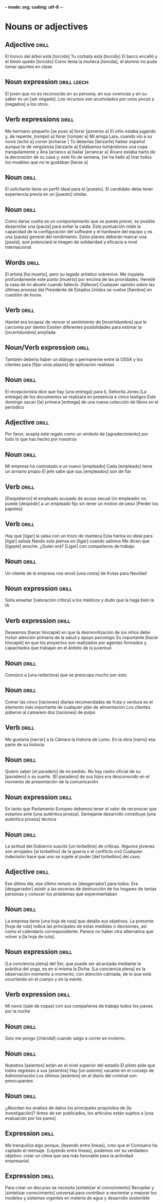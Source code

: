 *- mode: org; coding: utf-8 -*-
#+STARTUP: showall

* Nouns or adjectives

** Adjective :drill:
SCHEDULED: <2025-04-02 Wed>
:PROPERTIES:
:ID:       7f93d0fd-1492-427a-83f3-a124f320dbb1
:DRILL_LAST_INTERVAL: 8.568
:DRILL_REPEATS_SINCE_FAIL: 3
:DRILL_TOTAL_REPEATS: 6
:DRILL_FAILURE_COUNT: 2
:DRILL_AVERAGE_QUALITY: 2.833
:DRILL_EASE: 2.08
:DRILL_LAST_QUALITY: 3
:DRILL_LAST_REVIEWED: [Y-03-24 Mon 13:%]
:END:

El tronco del árbol está [torcido]
Tu corbata está [torcido]
El barco encalló y el timón quedo [torcido]
Como tenía la muñeca [torcida], el alumno no pudo tomar apuntes en clase

** Noun expression                                             :drill:leech:
:PROPERTIES:
:ID:       6f0db158-308c-46de-85b7-d75e230ae793
:DRILL_LAST_INTERVAL: 0.0
:DRILL_REPEATS_SINCE_FAIL: 1
:DRILL_TOTAL_REPEATS: 18
:DRILL_FAILURE_COUNT: 16
:DRILL_AVERAGE_QUALITY: 1.389
:DRILL_EASE: 2.5
:DRILL_LAST_QUALITY: 1
:DRILL_LAST_REVIEWED: [Y-03-19 Wed 16:%]
:END:
El joven que no es reconocido en su persona, en sus vivencias y en su saber es un [ser negado].
Los recursos son acumulados por unos pocos y [negados] a los otros. 


** Verb expressions :drill:
SCHEDULED: <2025-03-29 Sat>
:PROPERTIES:
:ID:       20ddb55d-8d9d-451e-9863-115318584a57
:DRILL_LAST_INTERVAL: 3.86
:DRILL_REPEATS_SINCE_FAIL: 2
:DRILL_TOTAL_REPEATS: 3
:DRILL_FAILURE_COUNT: 2
:DRILL_AVERAGE_QUALITY: 2.0
:DRILL_EASE: 2.36
:DRILL_LAST_QUALITY: 3
:DRILL_LAST_REVIEWED: [Y-03-25 Tue 08:%]
:END:
Me hermano pequeño [se puso a] llorar [ponerse a]
El niño estaba jugando y, de repente, [rompió a] llorar [romper a]
Mi amiga Lara, cuando vio a su novio [echó a] correr [echarse ]
Tú deberías [lanzarte] hablar español aunque te dé vergüenza [lanzarte a]
Estábamos tomándonos una copa tranquilamente y Ana [arranco a] bailar [arrancar a]
Álvaro estaba harto de la decoración de su casa y, este fin de semana, [se ha liado a] tirar todos los muebles que no te gustaban [liarse a]

** Noun :drill:
SCHEDULED: <2025-04-24 Thu>
:PROPERTIES:
:ID:       59bf8bc3-dec1-414d-9599-709331d44841
:DRILL_LAST_INTERVAL: 30.8887
:DRILL_REPEATS_SINCE_FAIL: 4
:DRILL_TOTAL_REPEATS: 3
:DRILL_FAILURE_COUNT: 0
:DRILL_AVERAGE_QUALITY: 5.0
:DRILL_EASE: 2.8
:DRILL_LAST_QUALITY: 5
:DRILL_LAST_REVIEWED: [Y-03-24 Mon 13:%]
:END:
El solicitante tiene un perfil ideal para el [puesto]. 
El candidato debe tener experiencia previa en un [puesto] similar.


** Noun :drill:
SCHEDULED: <2025-04-04 Fri>
:PROPERTIES:
:ID:       fe8510bb-1988-447f-986b-d47b4bc59dc1
:DRILL_LAST_INTERVAL: 10.352
:DRILL_REPEATS_SINCE_FAIL: 3
:DRILL_TOTAL_REPEATS: 12
:DRILL_FAILURE_COUNT: 8
:DRILL_AVERAGE_QUALITY: 2.083
:DRILL_EASE: 2.6
:DRILL_LAST_QUALITY: 5
:DRILL_LAST_REVIEWED: [Y-03-25 Tue 08:%]
:END:
Como darse vuelta es un comportamiento que se puede prever, es posible desarrollar una [pauta] para evitar la caída.
Esta puntuación mide la capacidad de la configuración del software y el hardware del equipo y es una [pauta] general del rendimiento.
Estos planes deberán marcar una [pauta], que potenciará la imagen de solidaridad y eficacia a nivel internacional.

** Words                                                             :drill:
SCHEDULED: <2025-03-28 Fri>
:PROPERTIES:
:ID:       5cea50c0-681b-458b-a17e-2f0544f8a22e
:DRILL_LAST_INTERVAL: 9.648
:DRILL_REPEATS_SINCE_FAIL: 3
:DRILL_TOTAL_REPEATS: 4
:DRILL_FAILURE_COUNT: 1
:DRILL_AVERAGE_QUALITY: 3.0
:DRILL_EASE: 2.36
:DRILL_LAST_QUALITY: 3
:DRILL_LAST_REVIEWED: [Y-03-18 Tue 11:%]
:END:
El artista [ha muerto], pero su legado artístico sobrevive.
Me inquieta profundamente este punto [muerto] por encima de las prioridades.
Heredé la casa de mi abuelo cuando falleció. [fallecer]
Cualquier opinión sobre las últimas proezas del Presidente de Estados Unidos se vuelve [fiambre] en cuestión de horas.

** Verb :drill:
SCHEDULED: <2025-03-29 Sat>
:PROPERTIES:
:ID:       ead9ec34-bec6-4f67-9cba-86296030b157
:DRILL_LAST_INTERVAL: 4.14
:DRILL_REPEATS_SINCE_FAIL: 2
:DRILL_TOTAL_REPEATS: 7
:DRILL_FAILURE_COUNT: 5
:DRILL_AVERAGE_QUALITY: 2.0
:DRILL_EASE: 2.6
:DRILL_LAST_QUALITY: 4
:DRILL_LAST_REVIEWED: [Y-03-25 Tue 08:%]
:END:
Hamlet era incapaz de vencer el sentimiento de [incertidumbre] que le carcomía por dentro
Existen diferentes posibilidades para estimar la [incertidumbre] ampliada

** Noun/Verb expression                                              :drill:
SCHEDULED: <2025-03-29 Sat>
:PROPERTIES:
:ID:       d6a7bbde-492a-4326-aead-38fb4630847e
:DRILL_LAST_INTERVAL: 3.86
:DRILL_REPEATS_SINCE_FAIL: 2
:DRILL_TOTAL_REPEATS: 13
:DRILL_FAILURE_COUNT: 11
:DRILL_AVERAGE_QUALITY: 1.538
:DRILL_EASE: 2.36
:DRILL_LAST_QUALITY: 4
:DRILL_LAST_REVIEWED: [Y-03-25 Tue 08:%]
:END:
También debería haber un diálogo o permanente entre la OSSA y los clientes para [fijar unos plazos] de aplicación realistas

** Noun :drill:
SCHEDULED: <2025-04-04 Fri>
:PROPERTIES:
:ID:       610519dc-9b40-495e-9da8-37d8f5112cd3
:DRILL_LAST_INTERVAL: 10.7143
:DRILL_REPEATS_SINCE_FAIL: 3
:DRILL_TOTAL_REPEATS: 3
:DRILL_FAILURE_COUNT: 1
:DRILL_AVERAGE_QUALITY: 3.333
:DRILL_EASE: 2.6
:DRILL_LAST_QUALITY: 4
:DRILL_LAST_REVIEWED: [Y-03-24 Mon 13:%]
:END:
El recepcionista dice que hay [una entrega] para ti, Señorita Jones
[La entrega] de los documentos se realizará en presencia e cinco testigos
Este domingo sacan [la] primera [entrega] de una nueva colección de libros en el periódico

** Adjective :drill:
SCHEDULED: <2025-04-04 Fri>
:PROPERTIES:
:ID:       7688b812-648a-46c3-b54c-3f7fcd2c5a1e
:DRILL_LAST_INTERVAL: 10.0
:DRILL_REPEATS_SINCE_FAIL: 3
:DRILL_TOTAL_REPEATS: 2
:DRILL_FAILURE_COUNT: 0
:DRILL_AVERAGE_QUALITY: 4.0
:DRILL_EASE: 2.5
:DRILL_LAST_QUALITY: 4
:DRILL_LAST_REVIEWED: [Y-03-25 Tue 08:%]
:END:
Por favor, acepta este regalo como un símbolo de [agradecimiento] por todo lo que has hecho por nosotros

** Noun :drill:
SCHEDULED: <2025-04-04 Fri>
:PROPERTIES:
:ID:       8e71fd55-7a3b-4331-a18c-602571653bbc
:DRILL_LAST_INTERVAL: 11.0911
:DRILL_REPEATS_SINCE_FAIL: 3
:DRILL_TOTAL_REPEATS: 3
:DRILL_FAILURE_COUNT: 1
:DRILL_AVERAGE_QUALITY: 3.667
:DRILL_EASE: 2.7
:DRILL_LAST_QUALITY: 5
:DRILL_LAST_REVIEWED: [Y-03-24 Mon 13:%]
:END:

Mi empresa ha contratado a un nuevo [empleado]
Cada [empleado] tiene un armario propio
El jefe sabe que sus [empleados] son de fiar

** Verb :drill:
SCHEDULED: <2025-03-28 Fri>
:PROPERTIES:
:ID:       23a66af3-ba24-454a-bf23-ab8a358990fb
:DRILL_LAST_INTERVAL: 4.0
:DRILL_REPEATS_SINCE_FAIL: 2
:DRILL_TOTAL_REPEATS: 4
:DRILL_FAILURE_COUNT: 2
:DRILL_AVERAGE_QUALITY: 2.5
:DRILL_EASE: 2.5
:DRILL_LAST_QUALITY: 4
:DRILL_LAST_REVIEWED: [Y-03-24 Mon 13:%]
:END:
[Despidieron] el empleado acusado de acoso sexual
Un empleador no puede [despedir] a un empleado fijo sin tener un motivo de peso
[Perder los papeles]

** Verb :drill:
SCHEDULED: <2025-04-03 Thu>
:PROPERTIES:
:ID:       9c5b1159-1785-4ba0-af0b-8af09d60cf90
:DRILL_LAST_INTERVAL: 10.0
:DRILL_REPEATS_SINCE_FAIL: 3
:DRILL_TOTAL_REPEATS: 4
:DRILL_FAILURE_COUNT: 2
:DRILL_AVERAGE_QUALITY: 2.5
:DRILL_EASE: 2.5
:DRILL_LAST_QUALITY: 4
:DRILL_LAST_REVIEWED: [Y-03-24 Mon 13:%]
:END:
Hay que [ligar] la salsa con un trozo de manteca
Esta harina es ideal para [ligar] salsas
Nando solo piensa en [ligar] cuando salimos
Me dicen que [ligaste] anoche. ¿Quién era?
[Ligar] con compañeros de trabajo

** Noun :drill:
SCHEDULED: <2025-04-04 Fri>
:PROPERTIES:
:ID:       fb09739a-ddf8-4e8f-b727-7488710027c6
:DRILL_LAST_INTERVAL: 10.352
:DRILL_REPEATS_SINCE_FAIL: 3
:DRILL_TOTAL_REPEATS: 2
:DRILL_FAILURE_COUNT: 0
:DRILL_AVERAGE_QUALITY: 4.5
:DRILL_EASE: 2.6
:DRILL_LAST_QUALITY: 5
:DRILL_LAST_REVIEWED: [Y-03-25 Tue 08:%]
:END:
Un cliente de la empresa nos envió [una cesta] de frutas para Navidad

** Noun expression :drill:
SCHEDULED: <2025-04-03 Thu>
:PROPERTIES:
:ID:       5e15ecf3-f5f3-470f-bd82-926f56ecf421
:DRILL_LAST_INTERVAL: 10.0
:DRILL_REPEATS_SINCE_FAIL: 3
:DRILL_TOTAL_REPEATS: 4
:DRILL_FAILURE_COUNT: 2
:DRILL_AVERAGE_QUALITY: 2.5
:DRILL_EASE: 2.5
:DRILL_LAST_QUALITY: 4
:DRILL_LAST_REVIEWED: [Y-03-24 Mon 13:%]
:END:
Solía enseñar [valoración crítica] a los médicos y dudo que la haga bien la IA

** Verb expression :drill:
SCHEDULED: <2025-03-28 Fri>
:PROPERTIES:
:ID:       13546ed3-f1ec-4a2e-bd21-dc040dcc702e
:DRILL_LAST_INTERVAL: 4.0
:DRILL_REPEATS_SINCE_FAIL: 2
:DRILL_TOTAL_REPEATS: 4
:DRILL_FAILURE_COUNT: 2
:DRILL_AVERAGE_QUALITY: 2.75
:DRILL_EASE: 2.5
:DRILL_LAST_QUALITY: 4
:DRILL_LAST_REVIEWED: [Y-03-24 Mon 13:%]
:END:
Deseamos [hacer hincapié] en que la desmovilización de los niños debe incluir atención primaria de la salud y apoyo psicológic
 Es importante [hacer hincapié] en que los proyectos son realizados por agentes formados y capacitados que trabajan en el ámbito de la juventud.

** Noun :drill:
SCHEDULED: <2025-03-28 Fri>
:PROPERTIES:
:ID:       684700dc-d2ca-4771-aeb6-f3ca4d7c13b5
:DRILL_LAST_INTERVAL: 4.0
:DRILL_REPEATS_SINCE_FAIL: 2
:DRILL_TOTAL_REPEATS: 4
:DRILL_FAILURE_COUNT: 2
:DRILL_AVERAGE_QUALITY: 2.75
:DRILL_EASE: 2.5
:DRILL_LAST_QUALITY: 4
:DRILL_LAST_REVIEWED: [Y-03-24 Mon 13:%]
:END:
Conozco a [una redactora] que se preocupa mucho por esto

** Noun :drill:
SCHEDULED: <2025-04-05 Sat>
:PROPERTIES:
:ID:       38a0463b-1155-4ec8-85d0-c2204297167e
:DRILL_LAST_INTERVAL: 11.0911
:DRILL_REPEATS_SINCE_FAIL: 3
:DRILL_TOTAL_REPEATS: 3
:DRILL_FAILURE_COUNT: 1
:DRILL_AVERAGE_QUALITY: 3.667
:DRILL_EASE: 2.7
:DRILL_LAST_QUALITY: 5
:DRILL_LAST_REVIEWED: [Y-03-25 Tue 08:%]
:END:
Comer las cinco [raciones] diarias recomendadas de fruta y verdura es el elemento más importante de cualquier plan de alimentación
Los clientes pidieron al camarero dos [raciones] de pulpo

** Verb :drill:
SCHEDULED: <2025-03-29 Sat>
:PROPERTIES:
:ID:       8cd1bfc6-1330-4925-ab45-8f56a57f6c85
:DRILL_LAST_INTERVAL: 4.285
:DRILL_REPEATS_SINCE_FAIL: 2
:DRILL_TOTAL_REPEATS: 7
:DRILL_FAILURE_COUNT: 3
:DRILL_AVERAGE_QUALITY: 3.0
:DRILL_EASE: 2.7
:DRILL_LAST_QUALITY: 5
:DRILL_LAST_REVIEWED: [Y-03-25 Tue 08:%]
:END:
Me gustaría [narrar] a la Cámara la historia de Lumo.
En la obra [narro] esa parte de su historia. 

** Noun :drill:
SCHEDULED: <2025-04-03 Thu>
:PROPERTIES:
:ID:       92d4a7e7-5375-449f-b16d-ca079d3a39e9
:DRILL_LAST_INTERVAL: 10.352
:DRILL_REPEATS_SINCE_FAIL: 3
:DRILL_TOTAL_REPEATS: 10
:DRILL_FAILURE_COUNT: 6
:DRILL_AVERAGE_QUALITY: 2.4
:DRILL_EASE: 2.6
:DRILL_LAST_QUALITY: 5
:DRILL_LAST_REVIEWED: [Y-03-24 Mon 13:%]
:END:
Quiero saber [el paradero] de mi pedido.
No hay rastro oficial de su [paradero] o su suerte.
[El paradero] de sus hijos era desconocido en el momento de presentación de la comunicación.

** Noun expression :drill:
SCHEDULED: <2025-03-28 Fri>
:PROPERTIES:
:ID:       63dd4d90-d525-46f5-924e-410627d40d92
:DRILL_LAST_INTERVAL: 3.86
:DRILL_REPEATS_SINCE_FAIL: 2
:DRILL_TOTAL_REPEATS: 17
:DRILL_FAILURE_COUNT: 13
:DRILL_AVERAGE_QUALITY: 1.706
:DRILL_EASE: 2.36
:DRILL_LAST_QUALITY: 3
:DRILL_LAST_REVIEWED: [Y-03-24 Mon 13:%]
:END:
En tanto que Parlamento Europeo debemos tener el valor de reconocer que estamos ante [una auténtica proeza].
Semejante desarrollo constituye [una auténtica proeza] técnica

** Noun :drill:
SCHEDULED: <2025-03-28 Fri>
:PROPERTIES:
:ID:       2f5f0fac-66fc-4856-8433-a5b4970ee844
:DRILL_LAST_INTERVAL: 3.995
:DRILL_REPEATS_SINCE_FAIL: 2
:DRILL_TOTAL_REPEATS: 17
:DRILL_FAILURE_COUNT: 13
:DRILL_AVERAGE_QUALITY: 1.706
:DRILL_EASE: 2.46
:DRILL_LAST_QUALITY: 4
:DRILL_LAST_REVIEWED: [Y-03-24 Mon 13:%]
:END:
La actitud del Gobierno suscitó [un torbellino] de críticas.
Algunos jóvenes son arrojados [al torbellino] de la guerra o el conflicto civil
Cualquier indecisión hace que uno se sujete al poder [del torbellino] del caos. 

** Adjective :drill:
SCHEDULED: <2025-03-29 Sat>
:PROPERTIES:
:ID:       54bb90ab-0511-41df-a48f-9ce9ccf2ae28
:DRILL_LAST_INTERVAL: 4.0
:DRILL_REPEATS_SINCE_FAIL: 2
:DRILL_TOTAL_REPEATS: 15
:DRILL_FAILURE_COUNT: 11
:DRILL_AVERAGE_QUALITY: 1.867
:DRILL_EASE: 2.5
:DRILL_LAST_QUALITY: 4
:DRILL_LAST_REVIEWED: [Y-03-25 Tue 08:%]
:END:
Ese último día, ese último minuto es [desgarrador] para todos.
 Era [desgarrador] asistir a las escenas de destrucción de los hogares de tantas personas y conocer los problemas que experimentaban 

** Noun :drill:
SCHEDULED: <2025-03-29 Sat>
:PROPERTIES:
:ID:       0f17e9b6-c42e-408c-8160-4e3a8044e668
:DRILL_LAST_INTERVAL: 10.7143
:DRILL_REPEATS_SINCE_FAIL: 3
:DRILL_TOTAL_REPEATS: 4
:DRILL_FAILURE_COUNT: 1
:DRILL_AVERAGE_QUALITY: 3.5
:DRILL_EASE: 2.6
:DRILL_LAST_QUALITY: 4
:DRILL_LAST_REVIEWED: [Y-03-18 Tue 11:%]
:END:
La empresa tiene [una hoja de ruta] que detalla sus objetivos.
La presente [hoja de ruta] indica las principales de estas medidas o decisiones, así como el calendario correspondiente.
Parece no haber otra alternativa que volver a [la hoja de ruta]. 

** Noun expression :drill:
SCHEDULED: <2025-04-03 Thu>
:PROPERTIES:
:ID:       0c7a48cc-b5bf-4a7a-b81f-8f84c84007e5
:DRILL_LAST_INTERVAL: 9.6346
:DRILL_REPEATS_SINCE_FAIL: 3
:DRILL_TOTAL_REPEATS: 6
:DRILL_FAILURE_COUNT: 2
:DRILL_AVERAGE_QUALITY: 3.0
:DRILL_EASE: 2.46
:DRILL_LAST_QUALITY: 5
:DRILL_LAST_REVIEWED: [Y-03-24 Mon 13:%]
:END:
[La conciencia plena] del Ser, que puede ser alcanzada mediante la práctica del yoga, es en sí misma la Dicha.
[La conciencia plena] es la observación momento a momento, con atención calmada, de lo que está ocurriendo en el cuerpo y en la mente.

** Verb expression :drill:
SCHEDULED: <2025-04-14 Mon>
:PROPERTIES:
:ID:       70b71a8c-c28c-45d4-97e3-95834fe097cd
:DRILL_LAST_INTERVAL: 25.0
:DRILL_REPEATS_SINCE_FAIL: 4
:DRILL_TOTAL_REPEATS: 3
:DRILL_FAILURE_COUNT: 0
:DRILL_AVERAGE_QUALITY: 4.0
:DRILL_EASE: 2.5
:DRILL_LAST_QUALITY: 4
:DRILL_LAST_REVIEWED: [Y-03-20 Thu 08:%]
:END:
Mi novio [sale de copas] con sus compañeros de trabajo todos los jueves por la noche

** Noun :drill:
SCHEDULED: <2025-03-28 Fri>
:PROPERTIES:
:ID:       39d80d29-4b44-4cff-a8eb-996c677ef018
:DRILL_LAST_INTERVAL: 9.9755
:DRILL_REPEATS_SINCE_FAIL: 3
:DRILL_TOTAL_REPEATS: 4
:DRILL_FAILURE_COUNT: 1
:DRILL_AVERAGE_QUALITY: 3.25
:DRILL_EASE: 2.46
:DRILL_LAST_QUALITY: 4
:DRILL_LAST_REVIEWED: [Y-03-18 Tue 11:%]
:END:
Solo me pongo [chándal] cuando salgo a correr en invierno.

** Noun :drill:
SCHEDULED: <2025-03-30 Sun>
:PROPERTIES:
:ID:       503b037b-d4f4-417a-b38f-6abefd77055d
:DRILL_LAST_INTERVAL: 11.8823
:DRILL_REPEATS_SINCE_FAIL: 3
:DRILL_TOTAL_REPEATS: 4
:DRILL_FAILURE_COUNT: 1
:DRILL_AVERAGE_QUALITY: 4.25
:DRILL_EASE: 2.8
:DRILL_LAST_QUALITY: 5
:DRILL_LAST_REVIEWED: [Y-03-18 Tue 11:%]
:END:
Nuestros [asientos] están en el nivel superior del estadio
El piloto pide que todos regresen a sus [asientos]
Hay [un asiento] vacante en el consejo de Administración
Los últimos [asientos] en el diario del criminal son preocupantes

** Noun :drill:
SCHEDULED: <2025-03-28 Fri>
:PROPERTIES:
:ID:       8ab6b35e-5130-41a0-81e3-a007de2f6cba
:DRILL_LAST_INTERVAL: 3.725
:DRILL_REPEATS_SINCE_FAIL: 2
:DRILL_TOTAL_REPEATS: 7
:DRILL_FAILURE_COUNT: 3
:DRILL_AVERAGE_QUALITY: 2.428
:DRILL_EASE: 1.94
:DRILL_LAST_QUALITY: 3
:DRILL_LAST_REVIEWED: [Y-03-24 Mon 13:%]
:END:
¿Abordan los análisis de datos los principales propósitos de [la investigación]? 
Antes de ser publicados, los artículos están sujetos a [una evaluación por los pares]

** Expression :drill:
SCHEDULED: <2025-03-28 Fri>
:PROPERTIES:
:ID:       4c0628a4-a69b-4bbf-9503-528e0717ce9a
:DRILL_LAST_INTERVAL: 3.86
:DRILL_REPEATS_SINCE_FAIL: 2
:DRILL_TOTAL_REPEATS: 12
:DRILL_FAILURE_COUNT: 8
:DRILL_AVERAGE_QUALITY: 2.0
:DRILL_EASE: 2.36
:DRILL_LAST_QUALITY: 3
:DRILL_LAST_REVIEWED: [Y-03-24 Mon 13:%]
:END:
Me tranquiliza algo porque, [leyendo entre líneas], creo que el Comisario ha captado el mensaje.
[Leyendo entre líneas], podemos ver su verdadero objetivo: crear un clima que sea más favorable para la actividad empresarial.

** Expression :drill:
SCHEDULED: <2025-03-29 Sat>
:PROPERTIES:
:ID:       39f8b433-5fad-4010-9f1b-b50ef9f178f0
:DRILL_LAST_INTERVAL: 3.86
:DRILL_REPEATS_SINCE_FAIL: 2
:DRILL_TOTAL_REPEATS: 12
:DRILL_FAILURE_COUNT: 8
:DRILL_AVERAGE_QUALITY: 2.0
:DRILL_EASE: 2.36
:DRILL_LAST_QUALITY: 4
:DRILL_LAST_REVIEWED: [Y-03-25 Tue 08:%]
:END:
Para crear un discurso se necesita [sintetizar el conocimiento]
Recopilar y [sintetizar conocimiento] universal para contribuir a reorientar y mejorar los modelos y sistemas vigentes en materia de agua y desarrollo sostenible 

** Word :drill:
SCHEDULED: <2025-03-30 Sun>
:PROPERTIES:
:ID:       4bdcb3a0-891c-470b-913f-6b982a092808
:DRILL_LAST_INTERVAL: 11.8823
:DRILL_REPEATS_SINCE_FAIL: 3
:DRILL_TOTAL_REPEATS: 6
:DRILL_FAILURE_COUNT: 3
:DRILL_AVERAGE_QUALITY: 3.333
:DRILL_EASE: 2.8
:DRILL_LAST_QUALITY: 5
:DRILL_LAST_REVIEWED: [Y-03-18 Tue 11:%]
:END:
Algunos turistas vestidos con coloridas camisas avanzan por [los montículos] de grava para llegar hasta la Basílica.
Son sólo dos [montículos] de carne, pero reciben mucha atención.
Muchos trabajaban alrededor de [montículos] de polvo sin equipo de protección.

** Word :drill:
SCHEDULED: <2025-03-29 Sat>
:PROPERTIES:
:ID:       179689f1-af2e-4a9f-83c9-8a6c329860a7
:DRILL_LAST_INTERVAL: 3.86
:DRILL_REPEATS_SINCE_FAIL: 2
:DRILL_TOTAL_REPEATS: 20
:DRILL_FAILURE_COUNT: 14
:DRILL_AVERAGE_QUALITY: 2.0
:DRILL_EASE: 2.08
:DRILL_LAST_QUALITY: 3
:DRILL_LAST_REVIEWED: [Y-03-25 Tue 08:%]
:END:

¿Somos nosotros [indagadores] genuinos que buscan comprender?
Soy muy [indagador]

** Noun :drill:
SCHEDULED: <2025-04-03 Thu>
:PROPERTIES:
:ID:       196a58a7-7c94-4ea1-aa2e-d96aa7450892
:DRILL_LAST_INTERVAL: 9.9715
:DRILL_REPEATS_SINCE_FAIL: 3
:DRILL_TOTAL_REPEATS: 9
:DRILL_FAILURE_COUNT: 5
:DRILL_AVERAGE_QUALITY: 2.333
:DRILL_EASE: 2.46
:DRILL_LAST_QUALITY: 4
:DRILL_LAST_REVIEWED: [Y-03-24 Mon 13:%]
:END:

Contituyó sin duda [la estafa] politica más grande 

** Adjetive :drill:
SCHEDULED: <2025-04-24 Thu>
:PROPERTIES:
:ID:       7d5512d7-69c2-4229-aacb-40408cd77515
:DRILL_LAST_INTERVAL: 30.8887
:DRILL_REPEATS_SINCE_FAIL: 4
:DRILL_TOTAL_REPEATS: 3
:DRILL_FAILURE_COUNT: 0
:DRILL_AVERAGE_QUALITY: 5.0
:DRILL_EASE: 2.8
:DRILL_LAST_QUALITY: 5
:DRILL_LAST_REVIEWED: [Y-03-24 Mon 13:%]
:END:

Cada personal tiene su visión [particular] de la vida

** Adjective :drill:
SCHEDULED: <2025-04-22 Tue>
:PROPERTIES:
:ID:       0a72afe6-e559-41c4-979b-00e041d4b78e
:DRILL_LAST_INTERVAL: 28.8322
:DRILL_REPEATS_SINCE_FAIL: 4
:DRILL_TOTAL_REPEATS: 3
:DRILL_FAILURE_COUNT: 0
:DRILL_AVERAGE_QUALITY: 4.667
:DRILL_EASE: 2.7
:DRILL_LAST_QUALITY: 5
:DRILL_LAST_REVIEWED: [Y-03-24 Mon 13:%]
:END:

Todos los hombres en mi familia tienen el cabello negro y la barba [pelliroja]

** Noun :drill:
SCHEDULED: <2025-03-29 Sat>
:PROPERTIES:
:ID:       d03e3db5-6c63-4230-9fca-2f103e9abe93
:DRILL_LAST_INTERVAL: 10.7143
:DRILL_REPEATS_SINCE_FAIL: 3
:DRILL_TOTAL_REPEATS: 5
:DRILL_FAILURE_COUNT: 2
:DRILL_AVERAGE_QUALITY: 3.0
:DRILL_EASE: 2.6
:DRILL_LAST_QUALITY: 4
:DRILL_LAST_REVIEWED: [Y-03-18 Tue 11:%]
:END:

¿No le haría esa [merced] a un amigo?

** Adverb :drill:
SCHEDULED: <2025-04-14 Mon>
:PROPERTIES:
:ID:       8f0fe873-5370-4b8b-a379-8fbf6294ef57
:DRILL_LAST_INTERVAL: 25.0
:DRILL_REPEATS_SINCE_FAIL: 4
:DRILL_TOTAL_REPEATS: 3
:DRILL_FAILURE_COUNT: 0
:DRILL_AVERAGE_QUALITY: 4.0
:DRILL_EASE: 2.5
:DRILL_LAST_QUALITY: 4
:DRILL_LAST_REVIEWED: [Y-03-20 Thu 08:%]
:END:

La jefa me dijo unas palabras muy [halagadores] sobre mi proyecto
EL discurso del primer ministro fue muy [halagador] con su predecesor
Eso es muy [halagador], pero tendrán que hacerlo ustedes solos

** Adverb :drill:
SCHEDULED: <2025-04-22 Tue>
:PROPERTIES:
:ID:       1879fefc-f798-4aa5-a208-3e46653f0fce
:DRILL_LAST_INTERVAL: 28.8322
:DRILL_REPEATS_SINCE_FAIL: 4
:DRILL_TOTAL_REPEATS: 3
:DRILL_FAILURE_COUNT: 0
:DRILL_AVERAGE_QUALITY: 4.667
:DRILL_EASE: 2.7
:DRILL_LAST_QUALITY: 5
:DRILL_LAST_REVIEWED: [Y-03-24 Mon 13:%]
:END:

Este pollo es muy [tierno], iría muy bien con mole
Mi novio es muy [tierno], me trae rosas todos los días
Es increíble que pueda caminar a su [tierna] edad

** Adverb :drill:
SCHEDULED: <2025-04-16 Wed>
:PROPERTIES:
:ID:       4d1b6669-2ec8-42f8-abef-86d319501b23
:DRILL_LAST_INTERVAL: 26.9152
:DRILL_REPEATS_SINCE_FAIL: 4
:DRILL_TOTAL_REPEATS: 3
:DRILL_FAILURE_COUNT: 0
:DRILL_AVERAGE_QUALITY: 4.333
:DRILL_EASE: 2.6
:DRILL_LAST_QUALITY: 4
:DRILL_LAST_REVIEWED: [Y-03-20 Thu 08:%]
:END:

El café sin azúcar tiene un sabor [amargo]
La receta pide chocolate [amargo]
Su infancia está llena de recuerdos [amargos]

** Adjective :drill:
SCHEDULED: <2025-03-28 Fri>
:PROPERTIES:
:ID:       3d4c18f1-2bb8-4b8a-ae1b-be878ef9bb45
:DRILL_LAST_INTERVAL: 4.28
:DRILL_REPEATS_SINCE_FAIL: 2
:DRILL_TOTAL_REPEATS: 8
:DRILL_FAILURE_COUNT: 4
:DRILL_AVERAGE_QUALITY: 2.876
:DRILL_EASE: 2.66
:DRILL_LAST_QUALITY: 5
:DRILL_LAST_REVIEWED: [Y-03-24 Mon 13:%]
:END:

Es dificil enseñarle trucos al perro. Es muy [frustante]
Vivir con una enfermedad crónica puede ser muy [frustante]
LLegar a otra simplicidad ha sido una tarea [frustante] aunque...

** Adverb :drill:
SCHEDULED: <2025-03-29 Sat>
:PROPERTIES:
:ID:       f34bd4ff-9a0e-4b9d-9b6f-9396524c6505
:DRILL_LAST_INTERVAL: 3.99
:DRILL_REPEATS_SINCE_FAIL: 2
:DRILL_TOTAL_REPEATS: 6
:DRILL_FAILURE_COUNT: 2
:DRILL_AVERAGE_QUALITY: 3.333
:DRILL_EASE: 2.42
:DRILL_LAST_QUALITY: 5
:DRILL_LAST_REVIEWED: [Y-03-25 Tue 08:%]
:END:

Me quedaré siempre con la imagen [impactante] de Arturo montado sobre un camello
La exposición sobre la historia de los faraones es [impactante]. Mu gustó muchisimo.

** Verb :drill:
SCHEDULED: <2025-04-01 Tue>
:PROPERTIES:
:ID:       8432e15a-d528-4634-8f8a-e6614e5ca6a9
:DRILL_LAST_INTERVAL: 7.9786
:DRILL_REPEATS_SINCE_FAIL: 3
:DRILL_TOTAL_REPEATS: 6
:DRILL_FAILURE_COUNT: 2
:DRILL_AVERAGE_QUALITY: 2.667
:DRILL_EASE: 1.94
:DRILL_LAST_QUALITY: 3
:DRILL_LAST_REVIEWED: [Y-03-24 Mon 13:%]
:END:

¿Conoces a Alice? [Estivimos de cháchara] en tu boda pero en realidad no lo conozco.
Los padres [parloteaban] a la entrada de la escuela

** Noun:drill:
SCHEDULED: <2025-04-13 Sun>
:PROPERTIES:
:ID:       e68f7720-66ff-465f-b146-1523ce7a2df9
:DRILL_LAST_INTERVAL: 23.5701
:DRILL_REPEATS_SINCE_FAIL: 4
:DRILL_TOTAL_REPEATS: 3
:DRILL_FAILURE_COUNT: 0
:DRILL_AVERAGE_QUALITY: 4.0
:DRILL_EASE: 2.46
:DRILL_LAST_QUALITY: 5
:DRILL_LAST_REVIEWED: [Y-03-20 Thu 08:%]
:END:

[La intimidación] no me parece la mejor forma de conseguir lo que se quiere
[El acoso] es un problema grave en algunas escuelas


** Frase                                                             :drill:
SCHEDULED: <2025-03-28 Fri>
:PROPERTIES:
:ID:       de88a87c-537c-48a5-b554-ddaf0d65345f
:DRILL_LAST_INTERVAL: 10.0
:DRILL_REPEATS_SINCE_FAIL: 3
:DRILL_TOTAL_REPEATS: 3
:DRILL_FAILURE_COUNT: 1
:DRILL_AVERAGE_QUALITY: 3.0
:DRILL_EASE: 2.5
:DRILL_LAST_QUALITY: 4
:DRILL_LAST_REVIEWED: [Y-03-18 Tue 11:%]
:END:

Tengo que estar muy pendiente de mis niños porque siempre [están haciendo travesuras]

** Adjective :drill:
SCHEDULED: <2025-03-29 Sat>
:PROPERTIES:
:ID:       d520eb78-084e-4596-a6ce-27439aa1d078
:DRILL_LAST_INTERVAL: 10.3376
:DRILL_REPEATS_SINCE_FAIL: 3
:DRILL_TOTAL_REPEATS: 4
:DRILL_FAILURE_COUNT: 2
:DRILL_AVERAGE_QUALITY: 2.5
:DRILL_EASE: 2.46
:DRILL_LAST_QUALITY: 3
:DRILL_LAST_REVIEWED: [Y-03-19 Wed 16:%]
:END:

La manera que tu novio te mintió era [engañoso] y de malintencionado
Las señales del metro son [engañosas], more fíjate del mapa
Las apariencias son [engañosas]

** Noun frase :drill:
SCHEDULED: <2025-03-30 Sun>
:PROPERTIES:
:ID:       a7e51aae-f9b4-4498-a5bb-03e3c7209f5e
:DRILL_LAST_INTERVAL: 11.0911
:DRILL_REPEATS_SINCE_FAIL: 3
:DRILL_TOTAL_REPEATS: 2
:DRILL_FAILURE_COUNT: 0
:DRILL_AVERAGE_QUALITY: 5.0
:DRILL_EASE: 2.7
:DRILL_LAST_QUALITY: 5
:DRILL_LAST_REVIEWED: [Y-03-19 Wed 16:%]
:END:

[La empresa matriz] de Overleaf es Digital Science

** Adverb                                                      :drill:leech:
:PROPERTIES:
:ID:       40b7a764-e414-45d9-ad08-2547477e5ff2
:DRILL_LAST_INTERVAL: 0.0
:DRILL_REPEATS_SINCE_FAIL: 1
:DRILL_TOTAL_REPEATS: 17
:DRILL_FAILURE_COUNT: 16
:DRILL_AVERAGE_QUALITY: 1.176
:DRILL_EASE: 2.5
:DRILL_LAST_QUALITY: 1
:DRILL_LAST_REVIEWED: [Y-03-19 Wed 16:%]
:END:

El hermano C. [estaba atareado] en el comercio de su almacén
Podemos [estar tan atareados] en favor de otros que descuidemos nuestra propia vida espiritual y nuestra salud.

** Verb frase                                                  :drill:leech:
:PROPERTIES:
:ID:       4d4b0411-8619-43d5-956c-7a32e8adc68a
:DRILL_LAST_INTERVAL: 0.0
:DRILL_REPEATS_SINCE_FAIL: 1
:DRILL_TOTAL_REPEATS: 18
:DRILL_FAILURE_COUNT: 16
:DRILL_AVERAGE_QUALITY: 1.333
:DRILL_EASE: 2.5
:DRILL_LAST_QUALITY: 1
:DRILL_LAST_REVIEWED: [Y-03-25 Tue 08:%]
:END:

Se siguen [echando en falta], además, políticas más activas para la promoción de la democracia.
Por supuesto que [echan en falta] a sus padres, pero han mejorado mucho desde que han vuelto a reunirse", dice Thevika

** Perifrases :drill:
SCHEDULED: <2025-04-02 Wed>
:PROPERTIES:
:ID:       f2deb9fa-e634-4cab-949c-e8545b123595
:DRILL_LAST_INTERVAL: 7.979
:DRILL_REPEATS_SINCE_FAIL: 3
:DRILL_TOTAL_REPEATS: 6
:DRILL_FAILURE_COUNT: 3
:DRILL_AVERAGE_QUALITY: 2.167
:DRILL_EASE: 2.08
:DRILL_LAST_QUALITY: 3
:DRILL_LAST_REVIEWED: [Y-03-25 Tue 08:%]
:END:

A mi hermana [le resulta sencillo tocar] el violín
A mi perro [le resulta complicado viajar] en avíon
[POS resultar facil/sencillo/dificil/complicado  + infinitivo/sustantivo]

** Perifrases :drill:
SCHEDULED: <2025-03-28 Fri>
:PROPERTIES:
:ID:       f550cf5a-cc1f-4bea-8c14-00696414db5c
:DRILL_LAST_INTERVAL: 3.86
:DRILL_REPEATS_SINCE_FAIL: 2
:DRILL_TOTAL_REPEATS: 8
:DRILL_FAILURE_COUNT: 5
:DRILL_AVERAGE_QUALITY: 2.0
:DRILL_EASE: 2.08
:DRILL_LAST_QUALITY: 3
:DRILL_LAST_REVIEWED: [Y-03-24 Mon 13:%]
:END:

[Aparñarse bien/mal + gerundio/sustantivo]
[Arreglarse bien/mal + gerundio/sustantivo]

Yo [me apaño mal] cocinando
Yo [me arreglo mal] jugando al baloncesto

** Nouns :drill:
SCHEDULED: <2025-04-01 Tue>
:PROPERTIES:
:ID:       8c65ad29-792c-4697-8fc0-0a259f8ffe54
:DRILL_LAST_INTERVAL: 7.979
:DRILL_REPEATS_SINCE_FAIL: 3
:DRILL_TOTAL_REPEATS: 9
:DRILL_FAILURE_COUNT: 6
:DRILL_AVERAGE_QUALITY: 1.777
:DRILL_EASE: 2.08
:DRILL_LAST_QUALITY: 3
:DRILL_LAST_REVIEWED: [Y-03-24 Mon 13:%]
:END:

[Las arrugas y las canas]

Si [arrugas] el vestido, serás tú quien lo planche

El bebé se rio cuando hice una mueca [arrugando] la nariz

A mi hermana menor ya le están saliendo [canas]

** Noun :drill:
SCHEDULED: <2025-03-28 Fri>
:PROPERTIES:
:ID:       555691d7-c38b-4890-a0be-6d2681516e5f
:DRILL_LAST_INTERVAL: 9.648
:DRILL_REPEATS_SINCE_FAIL: 3
:DRILL_TOTAL_REPEATS: 4
:DRILL_FAILURE_COUNT: 1
:DRILL_AVERAGE_QUALITY: 3.0
:DRILL_EASE: 2.36
:DRILL_LAST_QUALITY: 3
:DRILL_LAST_REVIEWED: [Y-03-18 Tue 11:%]
:END:
Yo no pienso que soy una persona [autoritaria]
Su hijo es muy [mandón], en el patio siempre mangoneando a los demas niños

** Verb :drill:
SCHEDULED: <2025-04-03 Thu>
:PROPERTIES:
:ID:       4b6d2dc4-7cf3-4650-b3a8-0e7f356df29c
:DRILL_LAST_INTERVAL: 10.0
:DRILL_REPEATS_SINCE_FAIL: 3
:DRILL_TOTAL_REPEATS: 11
:DRILL_FAILURE_COUNT: 7
:DRILL_AVERAGE_QUALITY: 2.091
:DRILL_EASE: 2.5
:DRILL_LAST_QUALITY: 4
:DRILL_LAST_REVIEWED: [Y-03-24 Mon 13:%]
:END:

En esos tres añitos [he estado currando] y ...
A cobrar nada bromea Michelle, pero [me lo estoy currando]
[Hemos estado currando] un montón estos ultimos meses...

** Noun:drill:
SCHEDULED: <2025-04-03 Thu>
:PROPERTIES:
:ID:       7fd44eb6-268a-4fe5-a21e-ea86befb57c4
:DRILL_LAST_INTERVAL: 9.624
:DRILL_REPEATS_SINCE_FAIL: 3
:DRILL_TOTAL_REPEATS: 6
:DRILL_FAILURE_COUNT: 2
:DRILL_AVERAGE_QUALITY: 3.167
:DRILL_EASE: 2.32
:DRILL_LAST_QUALITY: 3
:DRILL_LAST_REVIEWED: [Y-03-24 Mon 13:%]
:END:

[El sanamiento] de este río es esencial porque las aguas están muy sucios
El agua potable y [sanamiento] básico deberían ser prioridades mundiales

** Adjective :drill:
SCHEDULED: <2025-03-28 Fri>
:PROPERTIES:
:ID:       0cfa0dbb-beaa-4861-9712-0674310ed073
:DRILL_LAST_INTERVAL: 4.285
:DRILL_REPEATS_SINCE_FAIL: 2
:DRILL_TOTAL_REPEATS: 4
:DRILL_FAILURE_COUNT: 1
:DRILL_AVERAGE_QUALITY: 3.75
:DRILL_EASE: 2.7
:DRILL_LAST_QUALITY: 5
:DRILL_LAST_REVIEWED: [Y-03-24 Mon 13:%]
:END:

El entrenador dio un discurso [motivador] a los jugadores antes del partido
Pero en el mundo digital no todos es interesante ni [motivador]

** Noun:drill:
SCHEDULED: <2025-03-29 Sat>
:PROPERTIES:
:ID:       d4d4995c-464e-4cb2-a0a7-a0f1ad7b6416
:DRILL_LAST_INTERVAL: 11.0911
:DRILL_REPEATS_SINCE_FAIL: 3
:DRILL_TOTAL_REPEATS: 5
:DRILL_FAILURE_COUNT: 2
:DRILL_AVERAGE_QUALITY: 3.2
:DRILL_EASE: 2.7
:DRILL_LAST_QUALITY: 5
:DRILL_LAST_REVIEWED: [Y-03-18 Tue 11:%]
:END:

No importa cuántas veces repase [el guion], siempre me olvido de mis lineas
No hay manera de que pueda dar un discurso tan largo sin [un guion]
Las linear del diálogo en español van precididas por [un guion]


* Subjunctive

** Subjunctive :drill:
SCHEDULED: <2025-03-27 Thu>
:PROPERTIES:
:ID:       668851fb-2278-4683-a9dc-2d85814d72a6
:DRILL_LAST_INTERVAL: 21.9723
:DRILL_REPEATS_SINCE_FAIL: 4
:DRILL_TOTAL_REPEATS: 3
:DRILL_FAILURE_COUNT: 0
:DRILL_AVERAGE_QUALITY: 3.667
:DRILL_EASE: 2.36
:DRILL_LAST_QUALITY: 4
:DRILL_LAST_REVIEWED: [Y-03-05 Wed 11:%]
:END:
Doubt/Denial/Negation
 [Dudo que] sea capaz de saltar diez veces 8,50 en una temporada.
[No creo que] la pobreza mundial sea una cuestión que deba tomarse a broma o con la que hacer juegos de palabras.
[No niego que] se puedan hacer mejoras en estos edificios.
No creer / No estar seguro / No parecer / No pensar

** Subjunctive                                                       :drill:
SCHEDULED: <2025-05-11 Sun>
:PROPERTIES:
:ID:       b1f14f0f-9f8d-4047-b2de-58f68032e872
:DRILL_LAST_INTERVAL: 46.2356
:DRILL_REPEATS_SINCE_FAIL: 5
:DRILL_TOTAL_REPEATS: 4
:DRILL_FAILURE_COUNT: 0
:DRILL_AVERAGE_QUALITY: 3.5
:DRILL_EASE: 2.18
:DRILL_LAST_QUALITY: 3
:DRILL_LAST_REVIEWED: [Y-03-26 Wed 19:%]
:END:
Recommendations/Requests
[Te aconsejo que] trabajes con moderación.
Cuando [te pido que] me escuches
Insistir / Ordenar / Mandar / Preferir / Recomendar / Requerir / Sugerir / Querer

** Subjunctive :drill:
SCHEDULED: <2025-03-31 Mon>
:PROPERTIES:
:ID:       0e44eeda-d091-45f5-a1ff-8870e1cd4d2a
:DRILL_LAST_INTERVAL: 25.0
:DRILL_REPEATS_SINCE_FAIL: 4
:DRILL_TOTAL_REPEATS: 3
:DRILL_FAILURE_COUNT: 0
:DRILL_AVERAGE_QUALITY: 4.0
:DRILL_EASE: 2.5
:DRILL_LAST_QUALITY: 4
:DRILL_LAST_REVIEWED: [Y-03-06 Thu 08:%]
:END:

Impersonal/valoraciones
[es facil] encontrar gente que hable Inglés y otros idiomas europeos.
[Es fantástico que] estén alineando criterios para superar la revisión en el proceso de revisión por homólogos.
[Es bueno que] haya un control exhaustivo de calidad y de transporte
[Es importante que] también den prioridad a la asistencia sanitaria.
Sin embargo, [es necesario que] repasemos juntos una serie de puntos de evaluación.
[Es extraño que] sean nuestros niños, los miembros más vulnerables de nuestra comunidad, los que a menudo corran riesgos
[Es maravilloso que] estén aquí para que puedan ver los resultados del trabajo en que invierten y que apoyan.

** Subjunctive :drill:
SCHEDULED: <2025-05-10 Sat>
:PROPERTIES:
:ID:       66b955f5-b046-4ba6-8d5a-2a29b2b557eb
:DRILL_LAST_INTERVAL: 45.4095
:DRILL_REPEATS_SINCE_FAIL: 5
:DRILL_TOTAL_REPEATS: 5
:DRILL_FAILURE_COUNT: 1
:DRILL_AVERAGE_QUALITY: 2.8
:DRILL_EASE: 2.08
:DRILL_LAST_QUALITY: 3
:DRILL_LAST_REVIEWED: [Y-03-26 Wed 19:%]
:END:

También [me parece bien que] hayamos sido visionarios e incluido nuevos ámbitos de protección en el cuadro general.
[Me parece bien] ir al cine

** Subjunctive :drill:
SCHEDULED: <2025-03-29 Sat>
:PROPERTIES:
:ID:       c604d0c9-c2d1-4f97-8367-1085a0fc00c9
:DRILL_LAST_INTERVAL: 3.725
:DRILL_REPEATS_SINCE_FAIL: 2
:DRILL_TOTAL_REPEATS: 7
:DRILL_FAILURE_COUNT: 3
:DRILL_AVERAGE_QUALITY: 2.143
:DRILL_EASE: 1.94
:DRILL_LAST_QUALITY: 3
:DRILL_LAST_REVIEWED: [Y-03-25 Tue 08:%]
:END:
Emotions
Por otro lado, [siento que] los políticos alemanes sean un poco más tibios al respecto.
 [Lamento que] el debate sobre los problemas que plantea la ampliación de la zona del euro haya recibido tan poca atención.
[Me enoja que] el Consejo no esté representado aquí en la Cámara en estos momentos
[Me encanta que] me den masaje, pero mis pies son muy sensibles.
[Me temo que] después tengamos que volver a empezar desde cero
[Me temo que] la respuesta es simplemente «no».
 Sin embargo, por otra parte, [me entristece que] los diputados de los nuevos países miembros no hayan obtenido, una vez más, el suficiente apoyo.
[sorprender]

** Subjunctive :drill:
SCHEDULED: <2025-03-27 Thu>
:PROPERTIES:
:ID:       5e009758-ae9b-4cbb-baa6-f8f0dfbe0d00
:DRILL_LAST_INTERVAL: 21.9723
:DRILL_REPEATS_SINCE_FAIL: 4
:DRILL_TOTAL_REPEATS: 4
:DRILL_FAILURE_COUNT: 1
:DRILL_AVERAGE_QUALITY: 3.25
:DRILL_EASE: 2.36
:DRILL_LAST_QUALITY: 4
:DRILL_LAST_REVIEWED: [Y-03-05 Wed 11:%]
:END:
Wishes
[Le pido que] aclare qué procedimiento estamos utilizando.[pedir]
[Exijo que] se emprendan acciones para hacer frente a este problema. [Exigir]
Hoy, [deseo que] todas las estrellas del universo brillen para ti
[Espero que] podamos decir al final de este debate que lo hemos logrado.
Le [insistimos que] envíe a la escuela de su niño, su información de contacto y las actualizaciones cuando ocurran cambios.
Y [necesito que] dicho doctor tenga información sobre lo que estoy haciendo.
No [queremos que] vuelva la turbulencia al Oriente Medio.


** Subjunctive :skill:

Busco pantalones que [sea] rayas rojas y [tenga]  bolsillos.
Busco pantalones con rayas rojas y bolsillos

* Miscellaneous vocabulary

** Phrase :drill:
SCHEDULED: <2025-04-10 Thu>
:PROPERTIES:
:ID:       f15ace58-820a-417f-95a1-648147cd359c
:DRILL_LAST_INTERVAL: 21.9723
:DRILL_REPEATS_SINCE_FAIL: 4
:DRILL_TOTAL_REPEATS: 7
:DRILL_FAILURE_COUNT: 2
:DRILL_AVERAGE_QUALITY: 3.143
:DRILL_EASE: 2.36
:DRILL_LAST_QUALITY: 4
:DRILL_LAST_REVIEWED: [Y-03-19 Wed 16:%]
:END:
[[./img/handwriting.jpeg]]
Para evitar multas, los dependientes de las tiendas deben
entregar boletas [de puño y letra] por cada compra, no importa cuán pequeña sea.

** Phrase :drill:
SCHEDULED: <2025-03-27 Thu>
:PROPERTIES:
:ID:       1a3493b3-def0-4dd1-b6d8-de788956dc08
:DRILL_LAST_INTERVAL: 27.8572
:DRILL_REPEATS_SINCE_FAIL: 4
:DRILL_TOTAL_REPEATS: 3
:DRILL_FAILURE_COUNT: 0
:DRILL_AVERAGE_QUALITY: 4.667
:DRILL_EASE: 2.7
:DRILL_LAST_QUALITY: 5
:DRILL_LAST_REVIEWED: [Y-02-27 Thu 09:%]
:END:
[[./img/swallow.jpg]]
Cola de [golondrina], inspirada en las teorías de René Thom.
Nos trasladamos de una isla a otra en [una golondrina]

** Phrase :drill:
SCHEDULED: <2025-05-10 Sat>
:PROPERTIES:
:ID:       a6eb13ff-daf3-4c28-8677-0bf3003f7d77
:DRILL_LAST_INTERVAL: 50.7369
:DRILL_REPEATS_SINCE_FAIL: 5
:DRILL_TOTAL_REPEATS: 4
:DRILL_FAILURE_COUNT: 0
:DRILL_AVERAGE_QUALITY: 3.75
:DRILL_EASE: 2.36
:DRILL_LAST_QUALITY: 4
:DRILL_LAST_REVIEWED: [Y-03-20 Thu 08:%]
:END:

[[./img/internal_dialogue.jpeg]]
Se congratula también por los progresos logrados en [el diálogo interno].

** Phrase :drill:
SCHEDULED: <2025-04-27 Sun>
:PROPERTIES:
:ID:       b0c82ed6-5425-48f5-9e9f-833d08da8ff2
:DRILL_LAST_INTERVAL: 34.4349
:DRILL_REPEATS_SINCE_FAIL: 4
:DRILL_TOTAL_REPEATS: 7
:DRILL_FAILURE_COUNT: 2
:DRILL_AVERAGE_QUALITY: 4.0
:DRILL_EASE: 2.9
:DRILL_LAST_QUALITY: 5
:DRILL_LAST_REVIEWED: [Y-03-24 Mon 13:%]
:END:
[[./img/test.jpeg]]
Los resultados de este [ensayo] se obtendrán a finales del año próximo.

** Phrase :drill:
SCHEDULED: <2025-05-24 Sat>
:PROPERTIES:
:ID:       669160b3-9f93-4ded-906e-642edf7aaeaf
:DRILL_LAST_INTERVAL: 60.3
:DRILL_REPEATS_SINCE_FAIL: 5
:DRILL_TOTAL_REPEATS: 4
:DRILL_FAILURE_COUNT: 0
:DRILL_AVERAGE_QUALITY: 3.75
:DRILL_EASE: 2.36
:DRILL_LAST_QUALITY: 3
:DRILL_LAST_REVIEWED: [Y-03-25 Tue 08:%]
:END:
[[./img/rehearsal.jpeg]]
Nos queda [un ensayo] más antes del estreno

** Phrase :drill:
SCHEDULED: <2025-04-18 Fri>
:PROPERTIES:
:ID:       64c04942-e7bb-4737-a132-157c54ce70dd
:DRILL_LAST_INTERVAL: 30.8887
:DRILL_REPEATS_SINCE_FAIL: 4
:DRILL_TOTAL_REPEATS: 7
:DRILL_FAILURE_COUNT: 2
:DRILL_AVERAGE_QUALITY: 3.571
:DRILL_EASE: 2.8
:DRILL_LAST_QUALITY: 5
:DRILL_LAST_REVIEWED: [Y-03-18 Tue 11:%]
:END:
[[./img/blockers.jpeg]]
A pesar de grandes [bloqueos] y divisiones sobre los asuntos de Singapur, parece haber un creciente consenso sobre la capacitación

** Phrase :drill:
SCHEDULED: <2025-05-03 Sat>
:PROPERTIES:
:ID:       9022b708-7411-4a9c-8963-322658ac7020
:DRILL_LAST_INTERVAL: 38.6311
:DRILL_REPEATS_SINCE_FAIL: 5
:DRILL_TOTAL_REPEATS: 6
:DRILL_FAILURE_COUNT: 2
:DRILL_AVERAGE_QUALITY: 2.667
:DRILL_EASE: 1.94
:DRILL_LAST_QUALITY: 3
:DRILL_LAST_REVIEWED: [Y-03-25 Tue 08:%]
:END:
[[./img/within_reach.jpeg]]
Creo que [está a nuestro alcance] pero hemos de asegurarnos que este acuerdo entre en vigor.
Para [alcanzar] un bienestar emocional es necesario mantener un equilibrio en nuestra autoestima



** Word :drill:
SCHEDULED: <2025-04-21 Mon>
:PROPERTIES:
:ID:       f5910d50-b48e-4795-a7b6-53c4db50582a
:DRILL_LAST_INTERVAL: 34.4349
:DRILL_REPEATS_SINCE_FAIL: 4
:DRILL_TOTAL_REPEATS: 8
:DRILL_FAILURE_COUNT: 3
:DRILL_AVERAGE_QUALITY: 3.375
:DRILL_EASE: 2.9
:DRILL_LAST_QUALITY: 5
:DRILL_LAST_REVIEWED: [Y-03-18 Tue 11:%]
:END:

Me diste un [susto]
Habéis llevado un [susto]

** Word :drill:
SCHEDULED: <2025-04-06 Sun>
:PROPERTIES:
:ID:       0e470c8d-6b08-47b6-b22e-030e2ad69782
:DRILL_LAST_INTERVAL: 12.418
:DRILL_REPEATS_SINCE_FAIL: 3
:DRILL_TOTAL_REPEATS: 13
:DRILL_FAILURE_COUNT: 7
:DRILL_AVERAGE_QUALITY: 2.77
:DRILL_EASE: 2.8
:DRILL_LAST_QUALITY: 4
:DRILL_LAST_REVIEWED: [Y-03-25 Tue 08:%]
:END:
[[./img/fascinated.jpeg]]
Y también me [quedé prendada] de todos aquellos pollitos de albatros

** Science :drill:
SCHEDULED: <2025-04-05 Sat>
:PROPERTIES:
:ID:       17843bef-0a3c-49ec-bc21-488c87e0ba9c
:DRILL_LAST_INTERVAL: 17.7101
:DRILL_REPEATS_SINCE_FAIL: 4
:DRILL_TOTAL_REPEATS: 11
:DRILL_FAILURE_COUNT: 5
:DRILL_AVERAGE_QUALITY: 2.455
:DRILL_EASE: 1.94
:DRILL_LAST_QUALITY: 3
:DRILL_LAST_REVIEWED: [Y-03-18 Tue 11:%]
:END:
[[./img/carrying_out.jpeg]]
[Se llevaron a cabo] estudios de referencia y se aplicaron protocolos de seguimiento a largo plazo para la continuación de la conservación


** Environment :drill:
SCHEDULED: <2025-03-29 Sat>
:PROPERTIES:
:ID:       a25ecdae-7fea-4e8c-88e3-e468295aeb5d
:DRILL_LAST_INTERVAL: 3.86
:DRILL_REPEATS_SINCE_FAIL: 2
:DRILL_TOTAL_REPEATS: 7
:DRILL_FAILURE_COUNT: 3
:DRILL_AVERAGE_QUALITY: 2.571
:DRILL_EASE: 2.08
:DRILL_LAST_QUALITY: 3
:DRILL_LAST_REVIEWED: [Y-03-25 Tue 08:%]
:END:
[[./img/waste.jpeg]]
Debemos fomentar prácticas e invertir en tecnologías diseñadas para reducir el [despilfarro] y aumentar la recuperación de aguas.
Las élites y los políticos se dedican más al consumismo y al [derroche] que a las inversiones. 

* Verbs

** Verb :drill:
SCHEDULED: <2025-04-06 Sun>
:PROPERTIES:
:ID:       70cd5110-6b31-47af-bc24-7877a3a5ea19
:DRILL_LAST_INTERVAL: 29.8462
:DRILL_REPEATS_SINCE_FAIL: 4
:DRILL_TOTAL_REPEATS: 4
:DRILL_FAILURE_COUNT: 1
:DRILL_AVERAGE_QUALITY: 4.0
:DRILL_EASE: 2.7
:DRILL_LAST_QUALITY: 4
:DRILL_LAST_REVIEWED: [Y-03-07 Fri 07:%]
:END:

El libro [abarca] el periodo entre 1939 y 1945 [abarcar]
Su reino [abarcaba] varias de las actuales provincias andaluzas
El parque natural [abarca] un territorio más de 2,820 hectares [incluir] [englobar]

** Verb :drill:
SCHEDULED: <2025-04-04 Fri>
:PROPERTIES:
:ID:       960d311a-0cff-402b-b20e-e93006fbe16a
:DRILL_LAST_INTERVAL: 10.771
:DRILL_REPEATS_SINCE_FAIL: 3
:DRILL_TOTAL_REPEATS: 21
:DRILL_FAILURE_COUNT: 14
:DRILL_AVERAGE_QUALITY: 2.239
:DRILL_EASE: 2.62
:DRILL_LAST_QUALITY: 5
:DRILL_LAST_REVIEWED: [Y-03-24 Mon 13:%]
:END:

Dada la cantidad casi ilimitada de agua de mar, con la desalinización se podría [abastecer] de agua a muchos municipios e industrias.[suministrar]

** Verb :drill:
SCHEDULED: <2025-03-28 Fri>
:PROPERTIES:
:ID:       c7782a3e-d5b1-495a-a285-39a84e9eb4f1
:DRILL_LAST_INTERVAL: 3.855
:DRILL_REPEATS_SINCE_FAIL: 2
:DRILL_TOTAL_REPEATS: 16
:DRILL_FAILURE_COUNT: 10
:DRILL_AVERAGE_QUALITY: 2.314
:DRILL_EASE: 2.32
:DRILL_LAST_QUALITY: 3
:DRILL_LAST_REVIEWED: [Y-03-24 Mon 13:%]
:END:
De las 15 pregunatas en la prueba, solo [acerté] cuatro
Todavía gano algún dinero si [acerté] cinco de los números de la lotería

** Verb                                                        :drill:leech:
:PROPERTIES:
:ID:       19fc591b-8f98-4b6f-98f8-31c78a5d8f13
:DRILL_LAST_INTERVAL: 0.0
:DRILL_REPEATS_SINCE_FAIL: 1
:DRILL_TOTAL_REPEATS: 19
:DRILL_FAILURE_COUNT: 16
:DRILL_AVERAGE_QUALITY: 1.474
:DRILL_EASE: 2.22
:DRILL_LAST_QUALITY: 1
:DRILL_LAST_REVIEWED: [Y-03-07 Fri 07:%]
:END:

La prensa pretende [achacar] la crisis que atraviesa el campo mexicano al campesino
La investigación oficial traté de [achacarle] la culpa del accidente al maquinista

** Verb :drill:
SCHEDULED: <2025-03-28 Fri>
:PROPERTIES:
:ID:       0a17d038-0170-458d-950e-2ef6588eb41f
:DRILL_LAST_INTERVAL: 4.0
:DRILL_REPEATS_SINCE_FAIL: 2
:DRILL_TOTAL_REPEATS: 13
:DRILL_FAILURE_COUNT: 7
:DRILL_AVERAGE_QUALITY: 2.692
:DRILL_EASE: 2.8
:DRILL_LAST_QUALITY: 4
:DRILL_LAST_REVIEWED: [Y-03-24 Mon 13:%]
:END:

Sara [adivinó] la carta que había elegido

** Verb :drill:
SCHEDULED: <2025-04-04 Fri>
:PROPERTIES:
:ID:       7f252a61-f779-4907-9caa-e7c61582113d
:DRILL_LAST_INTERVAL: 25.228
:DRILL_REPEATS_SINCE_FAIL: 4
:DRILL_TOTAL_REPEATS: 6
:DRILL_FAILURE_COUNT: 2
:DRILL_AVERAGE_QUALITY: 3.5
:DRILL_EASE: 2.56
:DRILL_LAST_QUALITY: 5
:DRILL_LAST_REVIEWED: [Y-03-10 Mon 11:%]
:END:

Políticas de esa índole [afectarán] negativamente el desempeñó de nuestras acciones

** Verb :drill:
SCHEDULED: <2025-04-25 Fri>
:PROPERTIES:
:ID:       9f909ac4-eb06-4d64-8227-0b59d9ea71e9
:DRILL_LAST_INTERVAL: 31.9704
:DRILL_REPEATS_SINCE_FAIL: 4
:DRILL_TOTAL_REPEATS: 20
:DRILL_FAILURE_COUNT: 14
:DRILL_AVERAGE_QUALITY: 2.051
:DRILL_EASE: 2.8
:DRILL_LAST_QUALITY: 5
:DRILL_LAST_REVIEWED: [Y-03-24 Mon 13:%]
:END:

Receptor de GPS puede [agotar] la batería más

** Verb :drill:
SCHEDULED: <2025-03-27 Thu>
:PROPERTIES:
:ID:       be0e5c39-7b3a-44cd-b889-88bb39aded76
:DRILL_LAST_INTERVAL: 21.9723
:DRILL_REPEATS_SINCE_FAIL: 4
:DRILL_TOTAL_REPEATS: 4
:DRILL_FAILURE_COUNT: 1
:DRILL_AVERAGE_QUALITY: 3.25
:DRILL_EASE: 2.36
:DRILL_LAST_QUALITY: 4
:DRILL_LAST_REVIEWED: [Y-03-05 Wed 11:%]
:END:

Ese columpio no [aguantará] tu peso [aguantar]


** Verb :drill:
SCHEDULED: <2025-04-11 Fri>
:PROPERTIES:
:ID:       3dd85fd7-c31f-48a1-af17-499517430d53
:DRILL_LAST_INTERVAL: 24.3701
:DRILL_REPEATS_SINCE_FAIL: 4
:DRILL_TOTAL_REPEATS: 9
:DRILL_FAILURE_COUNT: 4
:DRILL_AVERAGE_QUALITY: 2.778
:DRILL_EASE: 2.46
:DRILL_LAST_QUALITY: 4
:DRILL_LAST_REVIEWED: [Y-03-18 Tue 11:%]
:END:

Su abogado [alegó] falta de prueba [alegar]

** Verb                                                        :drill:leech:
:PROPERTIES:
:ID:       57b2050a-af19-486a-a1d8-8aeddfe5d85f
:DRILL_LAST_INTERVAL: 0.0
:DRILL_REPEATS_SINCE_FAIL: 1
:DRILL_TOTAL_REPEATS: 20
:DRILL_FAILURE_COUNT: 16
:DRILL_AVERAGE_QUALITY: 1.55
:DRILL_EASE: 2.22
:DRILL_LAST_QUALITY: 1
:DRILL_LAST_REVIEWED: [Y-03-11 Tue 09:%]
:END:

Sara decidió [alejarse] de Rafa
En caso de incendio, [alejarte] del área y cierra puertas como puedas

** Verb                                                       :drill:leech:
:PROPERTIES:
:ID:       0c5b83ab-15f4-484e-b404-1b1041a3d272
:DRILL_LAST_INTERVAL: 0.0
:DRILL_REPEATS_SINCE_FAIL: 1
:DRILL_TOTAL_REPEATS: 17
:DRILL_FAILURE_COUNT: 16
:DRILL_AVERAGE_QUALITY: 1.353
:DRILL_EASE: 2.5
:DRILL_LAST_QUALITY: 1
:DRILL_LAST_REVIEWED: [Y-02-26 Wed 17:%]
:END:

Las buenas notas lo [alentaron] a seguir estudiando [alentar]
Agradezco a mi esposa que creyera a mí y me [alentara] a seguir adelante

** Verb :drill:
SCHEDULED: <2025-03-28 Fri>
:PROPERTIES:
:ID:       75d6bfec-8d8e-4753-94dd-77cf61085b45
:DRILL_LAST_INTERVAL: 9.648
:DRILL_REPEATS_SINCE_FAIL: 3
:DRILL_TOTAL_REPEATS: 16
:DRILL_FAILURE_COUNT: 11
:DRILL_AVERAGE_QUALITY: 2.001
:DRILL_EASE: 2.36
:DRILL_LAST_QUALITY: 3
:DRILL_LAST_REVIEWED: [Y-03-18 Tue 11:%]
:END:

[Hemos apartado] las cosas más importantes que necesitamos para el viaje [apartar]
Por favor, [aparta] esa botella del borde de la mesa

** Verb :drill:
SCHEDULED: <2025-03-29 Sat>
:PROPERTIES:
:ID:       3ab7eb05-163f-4486-a244-029356b0df79
:DRILL_LAST_INTERVAL: 22.7693
:DRILL_REPEATS_SINCE_FAIL: 4
:DRILL_TOTAL_REPEATS: 5
:DRILL_FAILURE_COUNT: 2
:DRILL_AVERAGE_QUALITY: 2.8
:DRILL_EASE: 2.36
:DRILL_LAST_QUALITY: 4
:DRILL_LAST_REVIEWED: [Y-03-06 Thu 08:%]
:END:

Este medicamento lo va a [aletargar]
Comer un almuerzo pesado siempre me [aletarga]

** Verb :drill:
SCHEDULED: <2025-03-28 Fri>
:PROPERTIES:
:ID:       871786cd-8d04-4828-a18b-aa23f5b54714
:DRILL_LAST_INTERVAL: 9.6296
:DRILL_REPEATS_SINCE_FAIL: 3
:DRILL_TOTAL_REPEATS: 10
:DRILL_FAILURE_COUNT: 4
:DRILL_AVERAGE_QUALITY: 2.9
:DRILL_EASE: 2.18
:DRILL_LAST_QUALITY: 3
:DRILL_LAST_REVIEWED: [Y-03-18 Tue 11:%]
:END:

La compañía [aportó] mil euros a la fundación
El abogado [aportó] la evidencia necesaria
Más allá de solo demonizar las creencias limitantes, vale la pena reconocer lo que nos [aportan]. 

** Verb :drill:
SCHEDULED: <2025-04-05 Sat>
:PROPERTIES:
:ID:       0f28b02b-691e-4b48-aee9-f1c153d0dbdb
:DRILL_LAST_INTERVAL: 10.6807
:DRILL_REPEATS_SINCE_FAIL: 3
:DRILL_TOTAL_REPEATS: 17
:DRILL_FAILURE_COUNT: 10
:DRILL_AVERAGE_QUALITY: 2.412
:DRILL_EASE: 2.56
:DRILL_LAST_QUALITY: 4
:DRILL_LAST_REVIEWED: [Y-03-25 Tue 08:%]
:END:

El dentista le [arrancará] una muela a mi hermano el lunes [arrancar]
Tu padre está en el huerto [arrancado] las malas hierbas

** Verb :drill:
SCHEDULED: <2025-04-14 Mon>
:PROPERTIES:
:ID:       c80af4ba-92ba-424e-8d14-b67378486701
:DRILL_LAST_INTERVAL: 25.0
:DRILL_REPEATS_SINCE_FAIL: 4
:DRILL_TOTAL_REPEATS: 7
:DRILL_FAILURE_COUNT: 2
:DRILL_AVERAGE_QUALITY: 3.143
:DRILL_EASE: 2.5
:DRILL_LAST_QUALITY: 4
:DRILL_LAST_REVIEWED: [Y-03-20 Thu 08:%]
:END:

El niño no [se atreve] a meterse en el agua [atreverse]
Recibir asistencia es [atreverse] a preguntar
Hay personas que [se atreven]

** Verb :drill:
SCHEDULED: <2025-03-27 Thu>
:PROPERTIES:
:ID:       0b1d4fef-eaaa-496d-ae0c-a13e5d31d51e
:DRILL_LAST_INTERVAL: 21.9723
:DRILL_REPEATS_SINCE_FAIL: 4
:DRILL_TOTAL_REPEATS: 4
:DRILL_FAILURE_COUNT: 1
:DRILL_AVERAGE_QUALITY: 3.25
:DRILL_EASE: 2.36
:DRILL_LAST_QUALITY: 4
:DRILL_LAST_REVIEWED: [Y-03-05 Wed 11:%]
:END:

   El banco [denegó] su préstamo [denegar]
   [Negar] una pensión a las personas que ya no pueden soportar la presión del trabajo crea problemas que no se pueden solucionar.
   No se puede [rechazar] una solicitud de interconexión si ésta es razonable

** Verb :drill:
SCHEDULED: <2025-03-29 Sat>
:PROPERTIES:
:ID:       4776ce98-b186-439e-b5fe-f0cbdd5fc832
:DRILL_LAST_INTERVAL: 3.86
:DRILL_REPEATS_SINCE_FAIL: 2
:DRILL_TOTAL_REPEATS: 6
:DRILL_FAILURE_COUNT: 2
:DRILL_AVERAGE_QUALITY: 2.5
:DRILL_EASE: 2.08
:DRILL_LAST_QUALITY: 4
:DRILL_LAST_REVIEWED: [Y-03-25 Tue 08:%]
:END:

No tenemos ninguna evidencia que nos permita [cuestionar] la decisión del juez
Yo lo creí. No tenía por qué [cuestionar] su sinceridad

** Verb :drill:
SCHEDULED: <2025-04-08 Tue>
:PROPERTIES:
:ID:       de7c4ba8-81a9-4875-8b61-d1bb77f9486b
:DRILL_LAST_INTERVAL: 27.8572
:DRILL_REPEATS_SINCE_FAIL: 4
:DRILL_TOTAL_REPEATS: 6
:DRILL_FAILURE_COUNT: 2
:DRILL_AVERAGE_QUALITY: 3.167
:DRILL_EASE: 2.6
:DRILL_LAST_QUALITY: 4
:DRILL_LAST_REVIEWED: [Y-03-11 Tue 09:%]
:END:

Su nieto [creció] una pulgada entera durante el verano
[Crecí] en España durante la época de Franco
Así como [crecía] el desempleo, también lo hacía el desdén por los poderes políticos
En solo tres años, las oficinas de la compañía [crecieron] por todo el país

** Verb :drill:
SCHEDULED: <2025-04-05 Sat>
:PROPERTIES:
:ID:       f487ff22-c159-4c1c-a32f-7b160cc54422
:DRILL_LAST_INTERVAL: 11.7971
:DRILL_REPEATS_SINCE_FAIL: 3
:DRILL_TOTAL_REPEATS: 9
:DRILL_FAILURE_COUNT: 3
:DRILL_AVERAGE_QUALITY: 3.333
:DRILL_EASE: 2.62
:DRILL_LAST_QUALITY: 3
:DRILL_LAST_REVIEWED: [Y-03-24 Mon 13:%]
:END:

Las viejas amigas se pasaron la tarde [cotilleando] sobre sus antiguos compañeros de clase [Cotillear]

** Verb :drill:
SCHEDULED: <2025-04-17 Thu>
:PROPERTIES:
:ID:       1f5d76ba-1119-4d2c-b992-910d22857343
:DRILL_LAST_INTERVAL: 29.8462
:DRILL_REPEATS_SINCE_FAIL: 4
:DRILL_TOTAL_REPEATS: 6
:DRILL_FAILURE_COUNT: 1
:DRILL_AVERAGE_QUALITY: 4.0
:DRILL_EASE: 2.7
:DRILL_LAST_QUALITY: 4
:DRILL_LAST_REVIEWED: [Y-03-18 Tue 11:%]
:END:

[Consiguió] su licencia de conducir en junio [Conseguir]
Ese hombre [consiguió] todas sus metas
No [conseguí] convencerlo para que se viniera a la playa con nosotros

** Verb :drill:
SCHEDULED: <2025-04-06 Sun>
:PROPERTIES:
:ID:       19cc535f-7be5-499b-82ec-4890f167bdd4
:DRILL_LAST_INTERVAL: 27.0259
:DRILL_REPEATS_SINCE_FAIL: 4
:DRILL_TOTAL_REPEATS: 7
:DRILL_FAILURE_COUNT: 2
:DRILL_AVERAGE_QUALITY: 3.571
:DRILL_EASE: 2.66
:DRILL_LAST_QUALITY: 5
:DRILL_LAST_REVIEWED: [Y-03-10 Mon 11:%]
:END:

Honestamente, [corroborar] su historia va a ser un poco difícil
Hay personas en España que pueden [corroborar] este episodio
Los testigos [corroboran] el testimonio de Juan respeto de que el coche paso con el semáforo en rojo

** Verb :drill:
SCHEDULED: <2025-04-04 Fri>
:PROPERTIES:
:ID:       ef1151c6-6d09-403b-aba2-58e7d6fc86be
:DRILL_LAST_INTERVAL: 25.0
:DRILL_REPEATS_SINCE_FAIL: 4
:DRILL_TOTAL_REPEATS: 7
:DRILL_FAILURE_COUNT: 3
:DRILL_AVERAGE_QUALITY: 2.857
:DRILL_EASE: 2.5
:DRILL_LAST_QUALITY: 4
:DRILL_LAST_REVIEWED: [Y-03-10 Mon 11:%]
:END:

Decenas de manifestantes [se congregaron] a las puertas del ayuntamiento. [congregarse]
Todos los años en julio [se congregan] miles do motoristas en esta ciudad

** Verb :drill:
SCHEDULED: <2025-03-29 Sat>
:PROPERTIES:
:ID:       617b262e-ce29-49e4-a457-44231b3d541a
:DRILL_LAST_INTERVAL: 4.0
:DRILL_REPEATS_SINCE_FAIL: 2
:DRILL_TOTAL_REPEATS: 5
:DRILL_FAILURE_COUNT: 1
:DRILL_AVERAGE_QUALITY: 3.4
:DRILL_EASE: 2.5
:DRILL_LAST_QUALITY: 4
:DRILL_LAST_REVIEWED: [Y-03-25 Tue 08:%]
:END:

Muchos jubilados cometieron el error de [confiar] sus ahorros a esa empresa que ayer quebró
[Confió] en que van a hacer bien el trabajo
[Confía] en mí, todo estaré bien
Dara me [confió] su mayor secreto

** Verb :drill:
SCHEDULED: <2025-03-28 Fri>
:PROPERTIES:
:ID:       e720da64-3252-488d-bd7d-0b56813adc9a
:DRILL_LAST_INTERVAL: 22.7451
:DRILL_REPEATS_SINCE_FAIL: 4
:DRILL_TOTAL_REPEATS: 4
:DRILL_FAILURE_COUNT: 1
:DRILL_AVERAGE_QUALITY: 3.25
:DRILL_EASE: 2.46
:DRILL_LAST_QUALITY: 5
:DRILL_LAST_REVIEWED: [Y-03-05 Wed 11:%]
:END:

Los horarios en España hacen difícil [compaginar] la vida familiar y la profesional
Las negociaciones intentaron [compaginar] los intereses de los distintos países miembros

** Verb :drill:
SCHEDULED: <2025-03-27 Thu>
:PROPERTIES:
:ID:       acffa6aa-3eec-4b41-a4a3-df807f279172
:DRILL_LAST_INTERVAL: 21.9723
:DRILL_REPEATS_SINCE_FAIL: 4
:DRILL_TOTAL_REPEATS: 3
:DRILL_FAILURE_COUNT: 0
:DRILL_AVERAGE_QUALITY: 3.667
:DRILL_EASE: 2.36
:DRILL_LAST_QUALITY: 4
:DRILL_LAST_REVIEWED: [Y-03-05 Wed 11:%]
:END:

  El candidato presidencial se comprometió a reducir el desempleo
  El estudiante [se ha comprometido] a estudiar para el examen

** Verb :drill:
SCHEDULED: <2025-04-03 Thu>
:PROPERTIES:
:ID:       8460cc20-6a9d-4cce-9c87-b5fb2670f6d7
:DRILL_LAST_INTERVAL: 27.8572
:DRILL_REPEATS_SINCE_FAIL: 4
:DRILL_TOTAL_REPEATS: 3
:DRILL_FAILURE_COUNT: 0
:DRILL_AVERAGE_QUALITY: 4.667
:DRILL_EASE: 2.7
:DRILL_LAST_QUALITY: 5
:DRILL_LAST_REVIEWED: [Y-03-06 Thu 09:%]
:END:

Federico [cató] el vino y dijo "está agrio" [catar]
[Catamos] los bocadillos y el champán que servirán en nuestra boda

** Verb :drill:
SCHEDULED: <2025-03-28 Fri>
:PROPERTIES:
:ID:       71f2cadd-35c4-4d4a-ae1c-00854fd3511e
:DRILL_LAST_INTERVAL: 9.9755
:DRILL_REPEATS_SINCE_FAIL: 3
:DRILL_TOTAL_REPEATS: 12
:DRILL_FAILURE_COUNT: 7
:DRILL_AVERAGE_QUALITY: 2.5
:DRILL_EASE: 2.46
:DRILL_LAST_QUALITY: 4
:DRILL_LAST_REVIEWED: [Y-03-18 Tue 11:%]
:END:

Hemos de [aunar esfuerzos] para aislar políticamente a Cuba.
Hemos de [aunar esfuerzos] porque la salud mental nos afecta a todos.
Seremos más poderoso si [aunamos fuerzas]




** Verb :drill:
SCHEDULED: <2025-05-26 Mon>
:PROPERTIES:
:ID:       bea11081-33e1-4a58-960d-7edcc52b3be9
:DRILL_LAST_INTERVAL: 62.5
:DRILL_REPEATS_SINCE_FAIL: 5
:DRILL_TOTAL_REPEATS: 4
:DRILL_FAILURE_COUNT: 0
:DRILL_AVERAGE_QUALITY: 4.0
:DRILL_EASE: 2.5
:DRILL_LAST_QUALITY: 4
:DRILL_LAST_REVIEWED: [Y-03-25 Tue 08:%]
:END:

¿Quién [arbitra] el partido del sábado?
Un funcionario del Estado [arbitrará] la disputo
** Verb                                                             :drill:
SCHEDULED: <2025-04-09 Wed>
:PROPERTIES:
:ID:       c6135233-07c3-41bb-a9c1-be5268cee683
:DRILL_LAST_INTERVAL: 21.9685
:DRILL_REPEATS_SINCE_FAIL: 4
:DRILL_TOTAL_REPEATS: 8
:DRILL_FAILURE_COUNT: 4
:DRILL_AVERAGE_QUALITY: 2.625
:DRILL_EASE: 2.22
:DRILL_LAST_QUALITY: 3
:DRILL_LAST_REVIEWED: [Y-03-18 Tue 11:%]
:END:
Siempre quise hacer paracaidismo, pero el precio me [desanimó].
No te [desanimes] por haber perdido un partido


** Verb :drill:
SCHEDULED: <2025-04-04 Fri>
:PROPERTIES:
:ID:       6bfab445-1926-4031-9a1e-6c3a40763a53
:DRILL_LAST_INTERVAL: 11.0767
:DRILL_REPEATS_SINCE_FAIL: 3
:DRILL_TOTAL_REPEATS: 8
:DRILL_FAILURE_COUNT: 4
:DRILL_AVERAGE_QUALITY: 2.875
:DRILL_EASE: 2.56
:DRILL_LAST_QUALITY: 3
:DRILL_LAST_REVIEWED: [Y-03-24 Mon 13:%]
:END:
El final del libro me pareció algo [desconcertante]
Para ser honesto, hubo momentos cuando esto fue un poco [desconcertante]
Fue una divertida, entendida y a veces [desconcertante] experiencia


** Verb :drill:
SCHEDULED: <2025-03-28 Fri>
:PROPERTIES:
:ID:       11d3ab31-99a7-48c9-85d0-55cd986d5ffc
:DRILL_LAST_INTERVAL: 10.0
:DRILL_REPEATS_SINCE_FAIL: 3
:DRILL_TOTAL_REPEATS: 5
:DRILL_FAILURE_COUNT: 2
:DRILL_AVERAGE_QUALITY: 2.8
:DRILL_EASE: 2.5
:DRILL_LAST_QUALITY: 4
:DRILL_LAST_REVIEWED: [Y-03-18 Tue 11:%]
:END:

[Ralentiza] la grabación para qué podemos identificar esa persona en el fondo
Los problemas técnicos están [ralentizados] el desarrollo de la versión nueva de nuestra app
El arquitecto quiere [acelerar] la construcción del puente
El medicamento alivia el dolor y [acelera] la recuperación de los pacientes que presentan dicho síndrome

** Verb :drill:
SCHEDULED: <2025-04-02 Wed>
:PROPERTIES:
:ID:       335667b9-8ec9-4b61-977e-56346928f18e
:DRILL_LAST_INTERVAL: 22.7693
:DRILL_REPEATS_SINCE_FAIL: 4
:DRILL_TOTAL_REPEATS: 5
:DRILL_FAILURE_COUNT: 2
:DRILL_AVERAGE_QUALITY: 3.0
:DRILL_EASE: 2.36
:DRILL_LAST_QUALITY: 4
:DRILL_LAST_REVIEWED: [Y-03-10 Mon 11:%]
:END:

Esto [desemboca] en unos niveles superiores a los niveles mínimos fijados por los reguladores o los Gobiernos.
El Danubio es el río más importante que [desemboca en] el Mar Negro.

** Verb :drill:
SCHEDULED: <2025-03-29 Sat>
:PROPERTIES:
:ID:       37286c47-6055-4caf-95e3-8d7f83b6b1fe
:DRILL_LAST_INTERVAL: 3.995
:DRILL_REPEATS_SINCE_FAIL: 2
:DRILL_TOTAL_REPEATS: 18
:DRILL_FAILURE_COUNT: 12
:DRILL_AVERAGE_QUALITY: 2.111
:DRILL_EASE: 2.46
:DRILL_LAST_QUALITY: 4
:DRILL_LAST_REVIEWED: [Y-03-25 Tue 08:%]
:END:

Es talentoso, pero disperso: Escribe dos frases y [desiste de] seguir escribiendo. [Desistir de]
Cuando el comprador [desiste] de la compra,
[Desistí de] hacer el ejercicio de matemáticas después de hacerlo mal tres veces
Julián [desistió de] intentar conquistar a María después de que le rechazara varias veces
Se pregunta cómo reaccionan las autoridades si los niños romaníes [abandonan] la escuela. [abandonar]

** Verb :drill:
SCHEDULED: <2025-04-13 Sun>
:PROPERTIES:
:ID:       37f469f9-3e7e-4b26-8761-fac00a35ef67
:DRILL_LAST_INTERVAL: 24.12
:DRILL_REPEATS_SINCE_FAIL: 4
:DRILL_TOTAL_REPEATS: 3
:DRILL_FAILURE_COUNT: 0
:DRILL_AVERAGE_QUALITY: 3.667
:DRILL_EASE: 2.36
:DRILL_LAST_QUALITY: 3
:DRILL_LAST_REVIEWED: [Y-03-20 Thu 08:%]
:END:
[Se desplazaban] a pie por largas distancias, ya que aún no dominaban el caballo.
Por eso, más de la mitad de la población [se desplaza] a pie por la ciudad.

** Verb :drill:
SCHEDULED: <2025-04-06 Sun>
:PROPERTIES:
:ID:       d6afabf7-2beb-4b86-a525-0a35ef1ad63e
:DRILL_LAST_INTERVAL: 12.8526
:DRILL_REPEATS_SINCE_FAIL: 3
:DRILL_TOTAL_REPEATS: 9
:DRILL_FAILURE_COUNT: 4
:DRILL_AVERAGE_QUALITY: 3.556
:DRILL_EASE: 2.9
:DRILL_LAST_QUALITY: 5
:DRILL_LAST_REVIEWED: [Y-03-24 Mon 13:%]
:END:
La celebridad [desmintió] las acusaciones

** Verb                                                        :drill:leech:
:PROPERTIES:
:ID:       9ad63838-b990-4e5b-96b7-27524fd24029
:DRILL_LAST_INTERVAL: 0.0
:DRILL_REPEATS_SINCE_FAIL: 1
:DRILL_TOTAL_REPEATS: 16
:DRILL_FAILURE_COUNT: 16
:DRILL_AVERAGE_QUALITY: 1.0
:DRILL_EASE: 2.5
:DRILL_LAST_QUALITY: 1
:DRILL_LAST_REVIEWED: [Y-02-26 Wed 17:%]
:END:
[[./img/despejar.png]]
[Despejé] la mesa antes de poner el mantel sobre ella. [despejar]
Se puede hablar con la gente de forma totalmente personal mientras se [despeja] sus dudas

** Verb :drill:
SCHEDULED: <2025-04-02 Wed>
:PROPERTIES:
:ID:       a9bffa7c-9a2f-44d0-94b3-7845d95e9fac
:DRILL_LAST_INTERVAL: 26.1438
:DRILL_REPEATS_SINCE_FAIL: 4
:DRILL_TOTAL_REPEATS: 3
:DRILL_FAILURE_COUNT: 0
:DRILL_AVERAGE_QUALITY: 4.333
:DRILL_EASE: 2.56
:DRILL_LAST_QUALITY: 5
:DRILL_LAST_REVIEWED: [Y-03-07 Fri 07:%]
:END:
No le gusta mucho [dirigir] el hotel, prefería trabajar en un restaurante
Eso ocurrió cuando Barack Obama [dirigía] a los demócratas
Esta persona cuenta con gran experiencia en crear y [dirigir] organizaciones de pacientes.

** Verb                                                        :drill:leech:
:PROPERTIES:
:ID:       17650f82-4aad-42eb-be84-88c1a22a5308
:DRILL_LAST_INTERVAL: 0.0
:DRILL_REPEATS_SINCE_FAIL: 1
:DRILL_TOTAL_REPEATS: 16
:DRILL_FAILURE_COUNT: 16
:DRILL_AVERAGE_QUALITY: 1.063
:DRILL_EASE: 2.5
:DRILL_LAST_QUALITY: 1
:DRILL_LAST_REVIEWED: [Y-02-26 Wed 17:%]
:END:
Una vez el lugar está seleccionado, asegúrese de que se puede [disparar] desde cualquier ángulo.
Si se registran cinco ocurrencias consecutivas de circuito abierto, se [dispara] la alarma y la bomba se apaga.
No es la primera vez que un cataclismo de la naturaleza [dispara] una rebelión popular.

** Verb :drill:
SCHEDULED: <2025-04-02 Wed>
:PROPERTIES:
:ID:       2cde0339-ad15-4205-ab1d-1554934ec0fd
:DRILL_LAST_INTERVAL: 8.88
:DRILL_REPEATS_SINCE_FAIL: 3
:DRILL_TOTAL_REPEATS: 11
:DRILL_FAILURE_COUNT: 5
:DRILL_AVERAGE_QUALITY: 2.636
:DRILL_EASE: 2.22
:DRILL_LAST_QUALITY: 4
:DRILL_LAST_REVIEWED: [Y-03-24 Mon 13:%]
:END:
Los padres no dejaban que su hijo pequeño [se distanciara] demasiado de ellos en la playa [distanciarse]
Jenny y yo nos [distanciamos porque] dejarnos de tener cosas en común
Decidí [distanciarme] de las ideas del grupo

** Verb :drill:
SCHEDULED: <2025-03-30 Sun>
:PROPERTIES:
:ID:       5eb98f53-651f-4ade-bb6d-348ec938198f
:DRILL_LAST_INTERVAL: 11.4795
:DRILL_REPEATS_SINCE_FAIL: 3
:DRILL_TOTAL_REPEATS: 17
:DRILL_FAILURE_COUNT: 11
:DRILL_AVERAGE_QUALITY: 2.236
:DRILL_EASE: 2.7
:DRILL_LAST_QUALITY: 4
:DRILL_LAST_REVIEWED: [Y-03-19 Wed 16:%]
:END:
Más frustrado a [distraerse] con el sistema
Que simplemente [distraerse] juntos
Su meta puede ser [distraerse]
La gente suele [distraerse] por las muchos

** Verb :drill:
SCHEDULED: <2025-03-29 Sat>
:PROPERTIES:
:ID:       93650fff-d13d-4ab3-9c2b-5d583b379c42
:DRILL_LAST_INTERVAL: 22.7451
:DRILL_REPEATS_SINCE_FAIL: 4
:DRILL_TOTAL_REPEATS: 3
:DRILL_FAILURE_COUNT: 0
:DRILL_AVERAGE_QUALITY: 4.0
:DRILL_EASE: 2.46
:DRILL_LAST_QUALITY: 5
:DRILL_LAST_REVIEWED: [Y-03-06 Thu 08:%]
:END:
La peor de [emborracharse] es la horrible resaca del día siguiente
Cuidado con esa cerveza, [te emborracha] muy rápido
En la receta, indica que hay que [emborracharse] la tarta con licor


** Verb :drill:
SCHEDULED: <2025-04-06 Sun>
:PROPERTIES:
:ID:       b6fb93da-997b-462d-8774-07f0a2434f64
:DRILL_LAST_INTERVAL: 29.8462
:DRILL_REPEATS_SINCE_FAIL: 4
:DRILL_TOTAL_REPEATS: 4
:DRILL_FAILURE_COUNT: 1
:DRILL_AVERAGE_QUALITY: 4.0
:DRILL_EASE: 2.7
:DRILL_LAST_QUALITY: 4
:DRILL_LAST_REVIEWED: [Y-03-07 Fri 07:%]
:END:
La lluvia [empapó] a los turistas en la playa [empapar]
El papel absorbente [empapó] la leche que derrame en la mesa
El aguacero [empapó] la tierra del jardín con agua de lluvia fresca
Por eso esperaba con la carita [empapada]

** Verb :drill:
SCHEDULED: <2025-04-15 Tue>
:PROPERTIES:
:ID:       ef5c9e82-542d-4537-90ce-21f89192d5bb
:DRILL_LAST_INTERVAL: 27.8572
:DRILL_REPEATS_SINCE_FAIL: 4
:DRILL_TOTAL_REPEATS: 5
:DRILL_FAILURE_COUNT: 1
:DRILL_AVERAGE_QUALITY: 4.0
:DRILL_EASE: 2.7
:DRILL_LAST_QUALITY: 5
:DRILL_LAST_REVIEWED: [Y-03-18 Tue 11:%]
:END:
Los movimientos para [empoderar] a la mujer son necesarias porque se les sigue discriminando [empoderarse]

** Verb :drill:
SCHEDULED: <2025-04-05 Sat>
:PROPERTIES:
:ID:       db8aeb41-ccac-468a-bec5-bc0c080eb6b7
:DRILL_LAST_INTERVAL: 11.0911
:DRILL_REPEATS_SINCE_FAIL: 3
:DRILL_TOTAL_REPEATS: 14
:DRILL_FAILURE_COUNT: 9
:DRILL_AVERAGE_QUALITY: 2.643
:DRILL_EASE: 2.7
:DRILL_LAST_QUALITY: 5
:DRILL_LAST_REVIEWED: [Y-03-25 Tue 08:%]
:END:
Las políticas de educación superior deberían [enfocarse] a maximizar el potencial de las personas en cuanto a su desarrollo
Reconozco que muchos tienen todavía el fuerte deseo de [enfocarse] en el pasado.

** Verb :drill:
SCHEDULED: <2025-03-27 Thu>
:PROPERTIES:
:ID:       11d2de9a-8fb3-4989-a5fd-6d37d676f083
:DRILL_LAST_INTERVAL: 21.1996
:DRILL_REPEATS_SINCE_FAIL: 4
:DRILL_TOTAL_REPEATS: 4
:DRILL_FAILURE_COUNT: 1
:DRILL_AVERAGE_QUALITY: 2.75
:DRILL_EASE: 2.22
:DRILL_LAST_QUALITY: 3
:DRILL_LAST_REVIEWED: [Y-03-06 Thu 08:%]
:END:
Debes [enfrentarte] a tus miedos y abordar ese avión

** Verb :drill:
SCHEDULED: <2025-04-06 Sun>
:PROPERTIES:
:ID:       7785f1e8-9ff6-497c-b8cf-278a7bec2f68
:DRILL_LAST_INTERVAL: 29.8462
:DRILL_REPEATS_SINCE_FAIL: 4
:DRILL_TOTAL_REPEATS: 3
:DRILL_FAILURE_COUNT: 0
:DRILL_AVERAGE_QUALITY: 4.667
:DRILL_EASE: 2.7
:DRILL_LAST_QUALITY: 4
:DRILL_LAST_REVIEWED: [Y-03-07 Fri 07:%]
:END:
Mi padre me [enseñó] a pescar
Ana me [enseñó] su casa nueva

** Verb :drill:
SCHEDULED: <2025-04-02 Wed>
:PROPERTIES:
:ID:       6424c743-9fee-4f35-ad08-36505d7f4307
:DRILL_LAST_INTERVAL: 26.9152
:DRILL_REPEATS_SINCE_FAIL: 4
:DRILL_TOTAL_REPEATS: 3
:DRILL_FAILURE_COUNT: 0
:DRILL_AVERAGE_QUALITY: 4.333
:DRILL_EASE: 2.6
:DRILL_LAST_QUALITY: 4
:DRILL_LAST_REVIEWED: [Y-03-06 Thu 09:%]
:END:

Exigimos que el gobierno haga algo por el cambio climático.

** Verb :drill:
SCHEDULED: <2025-04-03 Thu>
:PROPERTIES:
:ID:       cfcff946-a361-48b0-a202-9ab345ab2b46
:DRILL_LAST_INTERVAL: 27.8572
:DRILL_REPEATS_SINCE_FAIL: 4
:DRILL_TOTAL_REPEATS: 3
:DRILL_FAILURE_COUNT: 0
:DRILL_AVERAGE_QUALITY: 4.667
:DRILL_EASE: 2.7
:DRILL_LAST_QUALITY: 5
:DRILL_LAST_REVIEWED: [Y-03-06 Thu 09:%]
:END:

Los tulipanes [florecen] en la primavera

** Verb :drill:
SCHEDULED: <2025-04-08 Tue>
:PROPERTIES:
:ID:       1381b5d3-258f-4207-b5ce-8cfbcaca319a
:DRILL_LAST_INTERVAL: 28.8322
:DRILL_REPEATS_SINCE_FAIL: 4
:DRILL_TOTAL_REPEATS: 3
:DRILL_FAILURE_COUNT: 0
:DRILL_AVERAGE_QUALITY: 4.667
:DRILL_EASE: 2.7
:DRILL_LAST_QUALITY: 5
:DRILL_LAST_REVIEWED: [Y-03-10 Mon 11:%]
:END:

Imágenes. ¡Nuevas capturas de pantalla que [flipes]!
La primera vez que fui a un concierto de Los Despreciables [flipé]
Los fans del artista [fliparon] cuando empezó a romper sus guitarras en el escenario

** Verb :drill:
SCHEDULED: <2025-04-06 Sun>
:PROPERTIES:
:ID:       53956fbe-a53d-46f4-860e-e37bde26fee8
:DRILL_LAST_INTERVAL: 29.8462
:DRILL_REPEATS_SINCE_FAIL: 4
:DRILL_TOTAL_REPEATS: 4
:DRILL_FAILURE_COUNT: 1
:DRILL_AVERAGE_QUALITY: 4.0
:DRILL_EASE: 2.7
:DRILL_LAST_QUALITY: 4
:DRILL_LAST_REVIEWED: [Y-03-07 Fri 07:%]
:END:

El jefe trabajó duro porque no quería [fracasar]
La compañía [fracasó] y quebró
El proyecto no [fracasó] gracias a todos los empleados


** Verb :drill:
SCHEDULED: <2025-04-06 Sun>
:PROPERTIES:
:ID:       dfc3a280-f7d8-4dce-bf87-6a66c490c90f
:DRILL_LAST_INTERVAL: 29.8462
:DRILL_REPEATS_SINCE_FAIL: 4
:DRILL_TOTAL_REPEATS: 3
:DRILL_FAILURE_COUNT: 0
:DRILL_AVERAGE_QUALITY: 4.667
:DRILL_EASE: 2.7
:DRILL_LAST_QUALITY: 4
:DRILL_LAST_REVIEWED: [Y-03-07 Fri 07:%]
:END:

A mi abuela le encantaba [guisar] para toda la familia los domingos
Julián [estuvo guisando] la carne toda la mañana y aun así estaban dura

** Verb :drill:
SCHEDULED: <2025-04-10 Thu>
:PROPERTIES:
:ID:       c89c385e-31c2-4a67-bb90-b8a1294c4d00
:DRILL_LAST_INTERVAL: 30.8887
:DRILL_REPEATS_SINCE_FAIL: 4
:DRILL_TOTAL_REPEATS: 3
:DRILL_FAILURE_COUNT: 0
:DRILL_AVERAGE_QUALITY: 5.0
:DRILL_EASE: 2.8
:DRILL_LAST_QUALITY: 5
:DRILL_LAST_REVIEWED: [Y-03-10 Mon 11:%]
:END:

Necesito que me ayudes a [hinchar] 100 globos para la fiesta
Diana siempre [hincha] las historias que nos cuenta. Solo le creo la mitad de lo que dice

** Verb :drill:
SCHEDULED: <2025-04-02 Wed>
:PROPERTIES:
:ID:       2413e15e-a228-49d7-958f-5e01c0fe7fe1
:DRILL_LAST_INTERVAL: 22.7451
:DRILL_REPEATS_SINCE_FAIL: 4
:DRILL_TOTAL_REPEATS: 5
:DRILL_FAILURE_COUNT: 1
:DRILL_AVERAGE_QUALITY: 3.4
:DRILL_EASE: 2.46
:DRILL_LAST_QUALITY: 5
:DRILL_LAST_REVIEWED: [Y-03-10 Mon 11:%]
:END:
Es importante [inculcar] en los niños una actitud positiva hacia las matemáticas y las ciencias (la física, la biología y la química)

** Verb :drill:
SCHEDULED: <2025-03-31 Mon>
:PROPERTIES:
:ID:       fac74dbb-8406-4435-83b9-cdddafb9d167
:DRILL_LAST_INTERVAL: 12.418
:DRILL_REPEATS_SINCE_FAIL: 3
:DRILL_TOTAL_REPEATS: 8
:DRILL_FAILURE_COUNT: 3
:DRILL_AVERAGE_QUALITY: 3.375
:DRILL_EASE: 2.8
:DRILL_LAST_QUALITY: 4
:DRILL_LAST_REVIEWED: [Y-03-19 Wed 16:%]
:END:

El lenguaje [influye] en nuestra percepción de la realidad [influir]
Las obras de Picasso [influyen] su estilo
Le [influye] demasiado la opinión de los demás

** Verb :drill:
SCHEDULED: <2025-04-07 Mon>
:PROPERTIES:
:ID:       8d140575-04d2-41ed-9d28-4f62dc9816e6
:DRILL_LAST_INTERVAL: 27.8572
:DRILL_REPEATS_SINCE_FAIL: 4
:DRILL_TOTAL_REPEATS: 3
:DRILL_FAILURE_COUNT: 0
:DRILL_AVERAGE_QUALITY: 4.333
:DRILL_EASE: 2.6
:DRILL_LAST_QUALITY: 4
:DRILL_LAST_REVIEWED: [Y-03-10 Mon 11:%]
:END:

[Marca] la respuesta que considere correcta
El reloj [marca] la hora correcta
Cuando levanta pesas se le [marcan] rápidamente los músculos
Tengo que [marcar] al jugador más rápido de su equipo
El letrero [marca] donde se puede estacionar en la calle

** Verb                                                        :drill:leech:
:PROPERTIES:
:ID:       87a8b4cf-97c8-4da5-a833-15e99d2b6271
:DRILL_LAST_INTERVAL: 0.0
:DRILL_REPEATS_SINCE_FAIL: 1
:DRILL_TOTAL_REPEATS: 18
:DRILL_FAILURE_COUNT: 16
:DRILL_AVERAGE_QUALITY: 1.333
:DRILL_EASE: 2.5
:DRILL_LAST_QUALITY: 1
:DRILL_LAST_REVIEWED: [Y-03-04 Tue 12:%]
:END:

El lapicero estaba goteando y me [manchó] la camiseta de tinta [manchar]
Tristemente, el comportamiento de unos pocos estudiantes [manchó] la reputación de todo el colegio

** Verb :drill:
SCHEDULED: <2025-04-05 Sat>
:PROPERTIES:
:ID:       c848b7b7-8831-4e6f-a11f-578ac30badc4
:DRILL_LAST_INTERVAL: 11.4795
:DRILL_REPEATS_SINCE_FAIL: 3
:DRILL_TOTAL_REPEATS: 11
:DRILL_FAILURE_COUNT: 5
:DRILL_AVERAGE_QUALITY: 3.0
:DRILL_EASE: 2.7
:DRILL_LAST_QUALITY: 4
:DRILL_LAST_REVIEWED: [Y-03-25 Tue 08:%]
:END:

Les [ligaron] los pies con cinta para que no se escapan [ligar]
Le [ligué] a ana el tobillo con un pañuelo
El equipaje [estaba atado] encima del coche [esta atada]

** Verb :drill:
SCHEDULED: <2025-04-03 Thu>
:PROPERTIES:
:ID:       85688e22-5a79-429d-8073-266c024ec9e9
:DRILL_LAST_INTERVAL: 26.9152
:DRILL_REPEATS_SINCE_FAIL: 4
:DRILL_TOTAL_REPEATS: 4
:DRILL_FAILURE_COUNT: 1
:DRILL_AVERAGE_QUALITY: 3.5
:DRILL_EASE: 2.6
:DRILL_LAST_QUALITY: 4
:DRILL_LAST_REVIEWED: [Y-03-07 Fri 07:%]
:END:

Les [percibimos] según nuestras creencias [percibir]

** Verb :drill:
SCHEDULED: <2025-03-29 Sat>
:PROPERTIES:
:ID:       1a748493-37c8-4c18-9729-442eb63e05ec
:DRILL_LAST_INTERVAL: 4.28
:DRILL_REPEATS_SINCE_FAIL: 2
:DRILL_TOTAL_REPEATS: 11
:DRILL_FAILURE_COUNT: 5
:DRILL_AVERAGE_QUALITY: 2.818
:DRILL_EASE: 2.66
:DRILL_LAST_QUALITY: 4
:DRILL_LAST_REVIEWED: [Y-03-25 Tue 08:%]
:END:
No nos podemos [limitar] a un grupo ni excluir a ninguno.
¿Está la Unión Europea dispuesta a gastar dinero a escala mundial para [limitar] la propagación de la epizootia?

** Verb                                                        :drill:leech:
:PROPERTIES:
:ID:       117e8b69-8c14-4f4e-b852-025239bbf2fd
:DRILL_LAST_INTERVAL: 0.0
:DRILL_REPEATS_SINCE_FAIL: 1
:DRILL_TOTAL_REPEATS: 19
:DRILL_FAILURE_COUNT: 16
:DRILL_AVERAGE_QUALITY: 1.632
:DRILL_EASE: 2.6
:DRILL_LAST_QUALITY: 1
:DRILL_LAST_REVIEWED: [Y-03-10 Mon 11:%]
:END:
Mi jefe me [otorgó] la petición para tomarme unos días.
El premio [fue otorgado] al ganador ayer.
Las velas -[otorgan] una atmósfera íntima a la sala de estar.

** Verb :drill:
SCHEDULED: <2025-04-19 Sat>
:PROPERTIES:
:ID:       de21b084-bd22-41ba-9425-5d8213ba6b12
:DRILL_LAST_INTERVAL: 25.88
:DRILL_REPEATS_SINCE_FAIL: 4
:DRILL_TOTAL_REPEATS: 9
:DRILL_FAILURE_COUNT: 4
:DRILL_AVERAGE_QUALITY: 3.222
:DRILL_EASE: 2.6
:DRILL_LAST_QUALITY: 5
:DRILL_LAST_REVIEWED: [Y-03-24 Mon 13:%]
:END:
El reciclaje ayuda a [mitigar] los impactos medioambientales.
Mi madre se tomó una aspirina para [mitigar] su dolor de cabeza.

** Verb :drill:
SCHEDULED: <2025-04-09 Wed>
:PROPERTIES:
:ID:       ac3500f3-fc77-4012-a756-000420ecafa9
:DRILL_LAST_INTERVAL: 22.3277
:DRILL_REPEATS_SINCE_FAIL: 4
:DRILL_TOTAL_REPEATS: 5
:DRILL_FAILURE_COUNT: 1
:DRILL_AVERAGE_QUALITY: 3.4
:DRILL_EASE: 2.32
:DRILL_LAST_QUALITY: 4
:DRILL_LAST_REVIEWED: [Y-03-18 Tue 11:%]
:END:
La meditación es una buena manera de [disminuir] el estrés.
La intensidad de los dolores de cabeza [disminuye] con el tiempo.

** Verb :drill:
SCHEDULED: <2025-03-28 Fri>
:PROPERTIES:
:ID:       d93a258b-50bb-4c71-9920-bd3b9a23f307
:DRILL_LAST_INTERVAL: 8.9861
:DRILL_REPEATS_SINCE_FAIL: 3
:DRILL_TOTAL_REPEATS: 10
:DRILL_FAILURE_COUNT: 6
:DRILL_AVERAGE_QUALITY: 2.2
:DRILL_EASE: 2.22
:DRILL_LAST_QUALITY: 3
:DRILL_LAST_REVIEWED: [Y-03-19 Wed 16:%]
:END:
[Los] policías [pillaron] al criminal.

** Verb :drill:
SCHEDULED: <2025-04-11 Fri>
:PROPERTIES:
:ID:       83f96f81-d2e0-47a5-ab41-c5960416a292
:DRILL_LAST_INTERVAL: 24.3701
:DRILL_REPEATS_SINCE_FAIL: 4
:DRILL_TOTAL_REPEATS: 7
:DRILL_FAILURE_COUNT: 2
:DRILL_AVERAGE_QUALITY: 3.286
:DRILL_EASE: 2.46
:DRILL_LAST_QUALITY: 4
:DRILL_LAST_REVIEWED: [Y-03-18 Tue 11:%]
:END:
El zorro era tan veloz que no pudimos [atraparlo]
El escalador [atrapó] la cuerda para no caer.

** Verb :drill:
SCHEDULED: <2025-04-03 Thu>
:PROPERTIES:
:ID:       2a860f37-d990-4fd5-9c00-06369440357d
:DRILL_LAST_INTERVAL: 27.8572
:DRILL_REPEATS_SINCE_FAIL: 4
:DRILL_TOTAL_REPEATS: 3
:DRILL_FAILURE_COUNT: 0
:DRILL_AVERAGE_QUALITY: 4.667
:DRILL_EASE: 2.7
:DRILL_LAST_QUALITY: 5
:DRILL_LAST_REVIEWED: [Y-03-06 Thu 09:%]
:END:
La jefa [se plantea] cambiar la estrategia.
Me tomé algo de tiempo para [plantearme] mis opciones.
Es hora de [plantearte] lo que vas a estudiar en la universidad
Como cirujano, ¿te [has planteado] lo que harías si algo le pasara a tus manos?

** Verb                                                        :drill:leech:
:PROPERTIES:
:ID:       b78efb9c-34ee-415f-8e6e-bd9e805c029b
:DRILL_LAST_INTERVAL: 0.0
:DRILL_REPEATS_SINCE_FAIL: 1
:DRILL_TOTAL_REPEATS: 16
:DRILL_FAILURE_COUNT: 16
:DRILL_AVERAGE_QUALITY: 1.313
:DRILL_EASE: 2.5
:DRILL_LAST_QUALITY: 1
:DRILL_LAST_REVIEWED: [Y-02-26 Wed 17:%]
:END:

Los guantes de goma [proporcionan] un buen agarre.
[Proporcioné] un informe escrito sobre la situación.
El balcón [proporciona] unas vistas preciosas.

** Verb                                                              :drill:
SCHEDULED: <2025-04-07 Mon>
:PROPERTIES:
:ID:       786827b1-9f50-4b5d-b575-25b98a8c54db
:DRILL_LAST_INTERVAL: 30.8887
:DRILL_REPEATS_SINCE_FAIL: 4
:DRILL_TOTAL_REPEATS: 3
:DRILL_FAILURE_COUNT: 0
:DRILL_AVERAGE_QUALITY: 5.0
:DRILL_EASE: 2.8
:DRILL_LAST_QUALITY: 5
:DRILL_LAST_REVIEWED: [Y-03-07 Fri 07:%]
:END:
Necesito [pulir] mi comunicación oral antes de la entrevista
Hay que [pulir] la lámpara; el dorado no tiene brillo

** Verb :drill:
SCHEDULED: <2025-04-06 Sun>
:PROPERTIES:
:ID:       7aa4087b-f9d4-4c86-b429-bb23e5fa3d00
:DRILL_LAST_INTERVAL: 26.9152
:DRILL_REPEATS_SINCE_FAIL: 4
:DRILL_TOTAL_REPEATS: 7
:DRILL_FAILURE_COUNT: 4
:DRILL_AVERAGE_QUALITY: 2.714
:DRILL_EASE: 2.6
:DRILL_LAST_QUALITY: 4
:DRILL_LAST_REVIEWED: [Y-03-10 Mon 11:%]
:END:
La académica [puntualizó] los detalles de su tesis.
Sin embargo, se debe [puntualizar] que la iglesia administraba documentos con información de individuos.

** Verb :drill:
SCHEDULED: <2025-04-06 Sun>
:PROPERTIES:
:ID:       d8a32be7-fe4c-4eea-b3ea-36d899c0fede
:DRILL_LAST_INTERVAL: 29.8462
:DRILL_REPEATS_SINCE_FAIL: 4
:DRILL_TOTAL_REPEATS: 3
:DRILL_FAILURE_COUNT: 0
:DRILL_AVERAGE_QUALITY: 4.667
:DRILL_EASE: 2.7
:DRILL_LAST_QUALITY: 4
:DRILL_LAST_REVIEWED: [Y-03-07 Fri 07:%]
:END:
Pudo [reconocer] al ladrón en cuanto lo vio
¿Me [reconoces] esta foto?
Mi padre [reconoció] que se había equivocado
El médico [reconoció] al paciente

** Verb :drill:
SCHEDULED: <2025-03-30 Sun>
:PROPERTIES:
:ID:       b0a88cf5-92b8-4223-96d0-937cc8beab76
:DRILL_LAST_INTERVAL: 12.418
:DRILL_REPEATS_SINCE_FAIL: 3
:DRILL_TOTAL_REPEATS: 5
:DRILL_FAILURE_COUNT: 1
:DRILL_AVERAGE_QUALITY: 4.0
:DRILL_EASE: 2.8
:DRILL_LAST_QUALITY: 4
:DRILL_LAST_REVIEWED: [Y-03-18 Tue 11:%]
:END:
Hay que poner una viga cada metro para [reforzar] la pared
Necesitamos convencer a un consejero más para [reforzar] nuestro plan estratégico

** Verb :drill:
SCHEDULED: <2025-03-29 Sat>
:PROPERTIES:
:ID:       4ebac2bd-dad7-41fc-a6ca-bae7fa8e0268
:DRILL_LAST_INTERVAL: 9.6346
:DRILL_REPEATS_SINCE_FAIL: 3
:DRILL_TOTAL_REPEATS: 15
:DRILL_FAILURE_COUNT: 10
:DRILL_AVERAGE_QUALITY: 2.266
:DRILL_EASE: 2.46
:DRILL_LAST_QUALITY: 5
:DRILL_LAST_REVIEWED: [Y-03-19 Wed 16:%]
:END:
[[./img/remontar.jpeg]]
Vamos a [remontar] esta crisis trabajando codo con codo
El origen de la capilla se [remonta] al siglo XII
Un flamenco de pronto se levantó y se [remontó] en el cielo
Sus problemas se [remontan] a la infancia

** Verb :drill:
SCHEDULED: <2025-04-18 Fri>
:PROPERTIES:
:ID:       0f225535-759e-4516-89e2-decc0d245c53
:DRILL_LAST_INTERVAL: 30.8887
:DRILL_REPEATS_SINCE_FAIL: 4
:DRILL_TOTAL_REPEATS: 3
:DRILL_FAILURE_COUNT: 0
:DRILL_AVERAGE_QUALITY: 5.0
:DRILL_EASE: 2.8
:DRILL_LAST_QUALITY: 5
:DRILL_LAST_REVIEWED: [Y-03-18 Tue 11:%]
:END:
Me fui a Panamá a [rodar] esa peli
Cuando el director pide "¡acción!", las cameras empiezan a [rodar]
El autobús fue ganado velocidad a medida que [rodaban] las ruedas
Los copos de nieve flotaban lentamente, [rodando] Eal caer

** Verb :drill:
SCHEDULED: <2025-04-04 Fri>
:PROPERTIES:
:ID:       317868ff-bd0b-4fe9-95f0-5403ed7a13af
:DRILL_LAST_INTERVAL: 10.6807
:DRILL_REPEATS_SINCE_FAIL: 3
:DRILL_TOTAL_REPEATS: 8
:DRILL_FAILURE_COUNT: 3
:DRILL_AVERAGE_QUALITY: 3.25
:DRILL_EASE: 2.56
:DRILL_LAST_QUALITY: 4
:DRILL_LAST_REVIEWED: [Y-03-24 Mon 13:%]
:END:
Estaban [rodeados] por enemigo y tuvieron que rendirse [rodear]
Nos vimos [rodeados] por la multitud

** Verb :drill:
SCHEDULED: <2025-04-07 Mon>
:PROPERTIES:
:ID:       dab8795a-33e6-4aec-a388-5d23c8d1cd32
:DRILL_LAST_INTERVAL: 26.9152
:DRILL_REPEATS_SINCE_FAIL: 4
:DRILL_TOTAL_REPEATS: 3
:DRILL_FAILURE_COUNT: 0
:DRILL_AVERAGE_QUALITY: 4.333
:DRILL_EASE: 2.6
:DRILL_LAST_QUALITY: 4
:DRILL_LAST_REVIEWED: [Y-03-11 Tue 09:%]
:END:
Caminamos juntos hasta la biblioteca, allí [nos separamos]. Miguel se fue al supermercado y yo me fui al parque [separarse]
En mi ciudad se acaba de lanzar un proyecto para [separar] la basura orgánica e inorgánica

** Verb :drill:
SCHEDULED: <2025-04-04 Fri>
:PROPERTIES:
:ID:       d6d75dd4-3611-4f51-929b-664040274d51
:DRILL_LAST_INTERVAL: 10.689
:DRILL_REPEATS_SINCE_FAIL: 3
:DRILL_TOTAL_REPEATS: 6
:DRILL_FAILURE_COUNT: 2
:DRILL_AVERAGE_QUALITY: 3.167
:DRILL_EASE: 2.56
:DRILL_LAST_QUALITY: 4
:DRILL_LAST_REVIEWED: [Y-03-24 Mon 13:%]
:END:
Perfecto para [soltarse] el pelo en una noche
Permiten al disparador [soltarse] automáticamente
[Suéltate] el pelo

** Verb :drill:
SCHEDULED: <2025-04-08 Tue>
:PROPERTIES:
:ID:       941ff741-0fec-4f7e-9479-d306062e1c02
:DRILL_LAST_INTERVAL: 21.1996
:DRILL_REPEATS_SINCE_FAIL: 4
:DRILL_TOTAL_REPEATS: 4
:DRILL_FAILURE_COUNT: 1
:DRILL_AVERAGE_QUALITY: 2.75
:DRILL_EASE: 2.22
:DRILL_LAST_QUALITY: 3
:DRILL_LAST_REVIEWED: [Y-03-18 Tue 11:%]
:END:
[[./img/talar.jpeg]]
Ayer [talé] un árbol de mi jardín. [talar]
El hombre [cortó] la rama del árbol y la puso en la chimenea [cortar]
[pordar]

** Verb :drill:
SCHEDULED: <2025-03-28 Fri>
:PROPERTIES:
:ID:       507dbb24-0695-4614-ae21-56b73747eec8
:DRILL_LAST_INTERVAL: 4.285
:DRILL_REPEATS_SINCE_FAIL: 2
:DRILL_TOTAL_REPEATS: 16
:DRILL_FAILURE_COUNT: 11
:DRILL_AVERAGE_QUALITY: 2.062
:DRILL_EASE: 2.7
:DRILL_LAST_QUALITY: 5
:DRILL_LAST_REVIEWED: [Y-03-24 Mon 13:%]
:END:
La niña se [tapó] la boca con la mano cuando se rio. [tapar]
Mi hermana [tapó] la botella de vino con el corcho.

** Verb :drill:
SCHEDULED: <2025-04-12 Sat>
:PROPERTIES:
:ID:       4b3dcefb-756a-457d-8594-e8e946f83f06
:DRILL_LAST_INTERVAL: 25.0
:DRILL_REPEATS_SINCE_FAIL: 4
:DRILL_TOTAL_REPEATS: 4
:DRILL_FAILURE_COUNT: 1
:DRILL_AVERAGE_QUALITY: 3.5
:DRILL_EASE: 2.5
:DRILL_LAST_QUALITY: 4
:DRILL_LAST_REVIEWED: [Y-03-18 Tue 11:%]
:END:

El perro [escondió] un hueso bajo un montón de hojas. [esconder] 
Mi familia [escondió] a muchos refugiados durante la guerra.


** Verb :drill:
SCHEDULED: <2025-03-28 Fri>
:PROPERTIES:
:ID:       e1960910-1570-4884-a2fd-382269bbddbc
:DRILL_LAST_INTERVAL: 3.99
:DRILL_REPEATS_SINCE_FAIL: 2
:DRILL_TOTAL_REPEATS: 16
:DRILL_FAILURE_COUNT: 10
:DRILL_AVERAGE_QUALITY: 2.25
:DRILL_EASE: 2.42
:DRILL_LAST_QUALITY: 5
:DRILL_LAST_REVIEWED: [Y-03-24 Mon 13:%]
:END:
El banquero debería [tener en cuenta] todos los riesgos antes de invertir.
Siempre [tengo en cuenta] el clima cuando preparo un viaje.

** Verb :drill:
SCHEDULED: <2025-04-15 Tue>
:PROPERTIES:
:ID:       14faff5a-ee72-4465-946a-81be588c677d
:DRILL_LAST_INTERVAL: 27.8572
:DRILL_REPEATS_SINCE_FAIL: 4
:DRILL_TOTAL_REPEATS: 5
:DRILL_FAILURE_COUNT: 2
:DRILL_AVERAGE_QUALITY: 3.2
:DRILL_EASE: 2.6
:DRILL_LAST_QUALITY: 4
:DRILL_LAST_REVIEWED: [Y-03-18 Tue 11:%]
:END:
Durante la conversación nos [dimos cuenta] de que éramos de la misma ciudad.
Me [di cuenta] de que no tenía las llaves cuando llegué a casa. 
Me [di cuenta] de que me observaban mientras comía.

** Verb :drill:
SCHEDULED: <2025-04-17 Thu>
:PROPERTIES:
:ID:       c684d07a-0b34-41a1-af7f-7dcf2f176cf4
:DRILL_LAST_INTERVAL: 28.8036
:DRILL_REPEATS_SINCE_FAIL: 4
:DRILL_TOTAL_REPEATS: 4
:DRILL_FAILURE_COUNT: 1
:DRILL_AVERAGE_QUALITY: 3.5
:DRILL_EASE: 2.56
:DRILL_LAST_QUALITY: 3
:DRILL_LAST_REVIEWED: [Y-03-19 Wed 16:%]
:END:
No sé necesariamente se es que la gente no [me tomaba] en serio [tomarse]
Necesito [tomarme] un respiro del trabajo
No [te lo tomes] a pecho, pero no me gusta tu corte de pelo

** Verb :drill:
SCHEDULED: <2025-04-18 Fri>
:PROPERTIES:
:ID:       0bbb10fc-1420-4a7c-86b2-ce2087489911
:DRILL_LAST_INTERVAL: 30.8887
:DRILL_REPEATS_SINCE_FAIL: 4
:DRILL_TOTAL_REPEATS: 4
:DRILL_FAILURE_COUNT: 1
:DRILL_AVERAGE_QUALITY: 4.0
:DRILL_EASE: 2.8
:DRILL_LAST_QUALITY: 5
:DRILL_LAST_REVIEWED: [Y-03-18 Tue 11:%]
:END:
Los hermanos decidieron [zanjar] sus diferencias

** Verb :drill:
SCHEDULED: <2025-04-16 Wed>
:PROPERTIES:
:ID:       e0eb8526-7ac0-4894-bb4b-3e85424df063
:DRILL_LAST_INTERVAL: 27.8572
:DRILL_REPEATS_SINCE_FAIL: 4
:DRILL_TOTAL_REPEATS: 5
:DRILL_FAILURE_COUNT: 1
:DRILL_AVERAGE_QUALITY: 3.4
:DRILL_EASE: 2.6
:DRILL_LAST_QUALITY: 4
:DRILL_LAST_REVIEWED: [Y-03-19 Wed 16:%]
:END:
Simule estar en calma cuando me dijo que estaba embarazada, pero mi cara me [traicionó] [traiconar]
Esto me parece el billete de lotería ganador o ¿Me [traicionan] los ojos?
Si no me [traiciona] la memoria, aquí es el lugar donde enterré el tesoro

** Verb :drill:
SCHEDULED: <2025-03-29 Sat>
:PROPERTIES:
:ID:       ba06c695-3c3f-495a-ac4c-8c69d58a5497
:DRILL_LAST_INTERVAL: 4.14
:DRILL_REPEATS_SINCE_FAIL: 2
:DRILL_TOTAL_REPEATS: 21
:DRILL_FAILURE_COUNT: 15
:DRILL_AVERAGE_QUALITY: 1.857
:DRILL_EASE: 2.6
:DRILL_LAST_QUALITY: 4
:DRILL_LAST_REVIEWED: [Y-03-25 Tue 08:%]
:END:
El agradecimiento que sentía no [mermó] con el paso de los años. [mermar]
La controversia ha tenido el resultado directo de [mermar] la eficacia de ambos socios.

** Verb :drill:
SCHEDULED: <2025-04-04 Fri>
:PROPERTIES:
:ID:       d3249c0f-84a3-4131-9f97-01362042c205
:DRILL_LAST_INTERVAL: 24.3659
:DRILL_REPEATS_SINCE_FAIL: 4
:DRILL_TOTAL_REPEATS: 3
:DRILL_FAILURE_COUNT: 0
:DRILL_AVERAGE_QUALITY: 4.333
:DRILL_EASE: 2.56
:DRILL_LAST_QUALITY: 5
:DRILL_LAST_REVIEWED: [Y-03-11 Tue 09:%]
:END:
Reforesta un bosque para [mitigar] el cambio climático

** Verb :drill:
SCHEDULED: <2025-04-05 Sat>
:PROPERTIES:
:ID:       c97f9219-2838-4092-9672-e7031ee89758
:DRILL_LAST_INTERVAL: 12.4159
:DRILL_REPEATS_SINCE_FAIL: 3
:DRILL_TOTAL_REPEATS: 12
:DRILL_FAILURE_COUNT: 7
:DRILL_AVERAGE_QUALITY: 2.916
:DRILL_EASE: 3.0
:DRILL_LAST_QUALITY: 5
:DRILL_LAST_REVIEWED: [Y-03-24 Mon 13:%]
:END:
[[./img/refutar.jpeg]]

Como [refutar] la teoría conspiratoria
** Verb :drill:
SCHEDULED: <2025-04-18 Fri>
:PROPERTIES:
:ID:       18def1f3-532e-47e8-adf1-64b2efa8f3a1
:DRILL_LAST_INTERVAL: 30.8887
:DRILL_REPEATS_SINCE_FAIL: 4
:DRILL_TOTAL_REPEATS: 3
:DRILL_FAILURE_COUNT: 0
:DRILL_AVERAGE_QUALITY: 5.0
:DRILL_EASE: 2.8
:DRILL_LAST_QUALITY: 5
:DRILL_LAST_REVIEWED: [Y-03-18 Tue 11:%]
:END:
[Amasa] la mezcla, añadiendo un poco de agua sobre la marcha, hasta obtener una masa suave [amasar]

** Verb :drill:
SCHEDULED: <2025-04-05 Sat>
:PROPERTIES:
:ID:       36cda9b6-fcca-478b-be6a-9a45a5ef85b0
:DRILL_LAST_INTERVAL: 11.0529
:DRILL_REPEATS_SINCE_FAIL: 3
:DRILL_TOTAL_REPEATS: 8
:DRILL_FAILURE_COUNT: 3
:DRILL_AVERAGE_QUALITY: 3.125
:DRILL_EASE: 2.66
:DRILL_LAST_QUALITY: 5
:DRILL_LAST_REVIEWED: [Y-03-25 Tue 08:%]
:END:
Tienes que [dejar ir] el pasado y vivir el presente
Mi mamá no me [deja ir] al cine, estoy castigada


** Verb :drill:
SCHEDULED: <2025-04-04 Fri>
:PROPERTIES:
:ID:       9c3e0533-1766-4e99-ab50-83a1a79037e1
:DRILL_LAST_INTERVAL: 11.4795
:DRILL_REPEATS_SINCE_FAIL: 3
:DRILL_TOTAL_REPEATS: 8
:DRILL_FAILURE_COUNT: 4
:DRILL_AVERAGE_QUALITY: 2.875
:DRILL_EASE: 2.7
:DRILL_LAST_QUALITY: 4
:DRILL_LAST_REVIEWED: [Y-03-24 Mon 13:%]
:END:

La nueva legislación no [constreñirá] la libertad de expresión.
Quite anillos cercanos y artículos que puedan [constreñir] debido a que el área afectada se puede hinchar.

** Verb :drill:
SCHEDULED: <2025-03-28 Fri>
:PROPERTIES:
:ID:       b0b6c704-6fcf-4fe0-9c78-437cdeccc21b
:DRILL_LAST_INTERVAL: 4.14
:DRILL_REPEATS_SINCE_FAIL: 2
:DRILL_TOTAL_REPEATS: 6
:DRILL_FAILURE_COUNT: 2
:DRILL_AVERAGE_QUALITY: 3.0
:DRILL_EASE: 2.32
:DRILL_LAST_QUALITY: 5
:DRILL_LAST_REVIEWED: [Y-03-24 Mon 13:%]
:END:

El Gobierno [revocó] la ley porque era injusta. [revocar]
El testigo [revocó] su declaración porque era una mentira.

** Verb :drill:
SCHEDULED: <2025-03-28 Fri>
:PROPERTIES:
:ID:       b9e17ff2-2390-461e-a15b-758213cf863b
:DRILL_LAST_INTERVAL: 10.3231
:DRILL_REPEATS_SINCE_FAIL: 3
:DRILL_TOTAL_REPEATS: 6
:DRILL_FAILURE_COUNT: 3
:DRILL_AVERAGE_QUALITY: 2.833
:DRILL_EASE: 2.56
:DRILL_LAST_QUALITY: 5
:DRILL_LAST_REVIEWED: [Y-03-18 Tue 11:%]
:END:
[Erradicar] la pobreza es una empresa difícil pero posible. 
La Unión Europea, con su ayuda al desarrollo, participa en esfuerzos mundiales para [erradicar] el analfabetismo. 



* Frases

** Frase :drill:
SCHEDULED: <2025-04-03 Thu>
:PROPERTIES:
:ID:       eafe33b1-acac-412c-aa56-9811c55cbd3b
:DRILL_LAST_INTERVAL: 8.88
:DRILL_REPEATS_SINCE_FAIL: 3
:DRILL_TOTAL_REPEATS: 10
:DRILL_FAILURE_COUNT: 5
:DRILL_AVERAGE_QUALITY: 2.3
:DRILL_EASE: 2.22
:DRILL_LAST_QUALITY: 4
:DRILL_LAST_REVIEWED: [Y-03-25 Tue 08:%]
:END:
[[./img/irsedegarete.jpeg]]
[Irse al garete] El domingo pasado íbamos a hacer una ruta por el campo, pero todo [se fue al garete] porque no paró de llover en todo el día
Mis planes de irme de vacaciones en junio [se fueron al garete] porque justo en esas fechas, entró un nuevo compañero y me tuve que encargar de explicarle todo el funcionamiento del departamento
Si una relación sentimental no se cuida [se va al garete]

** Frase :drill:
SCHEDULED: <2025-04-03 Thu>
:PROPERTIES:
:ID:       f445dd91-af8e-42cb-9e75-8b38aaaf34a5
:DRILL_LAST_INTERVAL: 10.3191
:DRILL_REPEATS_SINCE_FAIL: 3
:DRILL_TOTAL_REPEATS: 7
:DRILL_FAILURE_COUNT: 3
:DRILL_AVERAGE_QUALITY: 2.857
:DRILL_EASE: 2.56
:DRILL_LAST_QUALITY: 5
:DRILL_LAST_REVIEWED: [Y-03-24 Mon 13:%]
:END:
[ser un arma de doble filo]
La inteligencia artificial puede [ser un arma de doble filo].  Si se usa bien nos puede ayudar muchísimo y hacernos ganar tiempo, pero si se usa mal pede traer muchísimos problemas
La libertad de expresión es un derecho fundamental y considero que es completamente necesaria, pero hay personas que, difunden discursos de odio e incitan a la violencia, por lo que también puede [ser un arma de doble filo]

** Frase :drill:
SCHEDULED: <2025-04-10 Thu>
:PROPERTIES:
:ID:       d3e03463-c30b-481c-afa3-dfb49e8f00c8
:DRILL_LAST_INTERVAL: 21.9723
:DRILL_REPEATS_SINCE_FAIL: 4
:DRILL_TOTAL_REPEATS: 7
:DRILL_FAILURE_COUNT: 3
:DRILL_AVERAGE_QUALITY: 2.571
:DRILL_EASE: 2.36
:DRILL_LAST_QUALITY: 4
:DRILL_LAST_REVIEWED: [Y-03-19 Wed 16:%]
:END:
[Poner (algo) patas arriba]
La nueva directora de marketing [ha puesto] la empresa [patas arriba]. Ha despedido a tres compañeros, ha replanificado el sistema de ventas y ahora tenemos que enviarlo un informe semanal sobre el cumplimiento de objetivos.
La noticia de su embarazo [puso] su vida [patas arriba], ya que los proyectos que tenía no eran compatibles con ser madre, así que decidió posponerlos y vivir plenamente su maternidad.

** Frase :drill:
SCHEDULED: <2025-03-28 Fri>
:PROPERTIES:
:ID:       4ca32239-dfcb-4fc2-813e-8efac1a1e671
:DRILL_LAST_INTERVAL: 4.0
:DRILL_REPEATS_SINCE_FAIL: 2
:DRILL_TOTAL_REPEATS: 7
:DRILL_FAILURE_COUNT: 3
:DRILL_AVERAGE_QUALITY: 2.857
:DRILL_EASE: 2.22
:DRILL_LAST_QUALITY: 4
:DRILL_LAST_REVIEWED: [Y-03-24 Mon 13:%]
:END:
[De cabo a rabo]
Me conozco mi ciudad [de cabo a rabo]: puedes preguntarme lo que quieras
Recuerdo que, para sacarme el carné de conducir, me estudie el libro de la autoescuela de [cabo a rabo]. Me lo sabía todo, por eso fui muy tranquila al examen (y aprobé a la primera)

** Frase :drill:
SCHEDULED: <2025-04-04 Fri>
:PROPERTIES:
:ID:       bcc4a624-83c3-4a64-837e-159dca470573
:DRILL_LAST_INTERVAL: 16.4926
:DRILL_REPEATS_SINCE_FAIL: 4
:DRILL_TOTAL_REPEATS: 8
:DRILL_FAILURE_COUNT: 4
:DRILL_AVERAGE_QUALITY: 2.125
:DRILL_EASE: 1.94
:DRILL_LAST_QUALITY: 3
:DRILL_LAST_REVIEWED: [Y-03-19 Wed 16:%]
:END:
[[./img/maldemuchos.jpeg]]
[Mal de muchos, consuelo de tontos]
Aunque me digas que el 80% de las personas que se han presentado el examen lo ha suspendido, esto a mí no me ayuda. Para mí es [mal de muchos, consuelo de tontos]. Yo, realmente, tenía esperanzas de aprobarlo.
Que haya gente en peores condiciones que yo no significa que yo deba conformarme. Para mí eso es [mal de muchos, consuelo de tontos]. Yo quiero superarme.

** Frases :drill:
SCHEDULED: <2025-04-02 Wed>
:PROPERTIES:
:ID:       3524799d-9acb-4fe9-b40a-b0d10a3d70a6
:DRILL_LAST_INTERVAL: 21.9685
:DRILL_REPEATS_SINCE_FAIL: 4
:DRILL_TOTAL_REPEATS: 3
:DRILL_FAILURE_COUNT: 0
:DRILL_AVERAGE_QUALITY: 3.333
:DRILL_EASE: 2.22
:DRILL_LAST_QUALITY: 3
:DRILL_LAST_REVIEWED: [Y-03-11 Tue 09:%]
:END:
Soy un [pasajero]. El vuelo [despegó] [despegar] a la hora y [aterrizó] [aterrizar] con 10 minutos de [retraso]. La [azafata] nos sirvió café. No encontraba mi [maleta] con el resto del [equipaje] en la [sala de recogida], entonces fui a la [reclamación].

** Frases :drill:
SCHEDULED: <2025-04-01 Tue>
:PROPERTIES:
:ID:       55cdf233-c4b0-4b8a-832e-da4da751e446
:DRILL_LAST_INTERVAL: 7.979
:DRILL_REPEATS_SINCE_FAIL: 3
:DRILL_TOTAL_REPEATS: 8
:DRILL_FAILURE_COUNT: 4
:DRILL_AVERAGE_QUALITY: 2.125
:DRILL_EASE: 2.08
:DRILL_LAST_QUALITY: 3
:DRILL_LAST_REVIEWED: [Y-03-24 Mon 13:%]
:END:
Puede ser [un bicho raro]!
Controle su propia reacción cuando vea un [bicho] o algo que la asuste cuando esté con niños.





** Nonsense
#+begin_src sql :eval no
ALTER TABLE ceda.r DROP CONSTRAINT enforce_same_alignment_rast;
ALTER TABLE ceda.r DROP CONSTRAINT enforce_srid_rast;
UPDATE ceda.r 
SET rast = ST_SetSRID(rast, 27700) WHERE ST_SRID(rast) = 0;
SELECT rid, ST_SRID(rast) FROM ceda.r LIMIT 10;
ALTER TABLE ceda.r ADD CONSTRAINT enforce_same_alignment_rast CHECK (ST_SameAlignment(rast));
ALTER TABLE ceda.r ADD CONSTRAINT enforce_srid_rast CHECK (ST_SRID(rast) = 27700);

WITH raster_values AS (
  SELECT a.gid,
    ST_Value(b.rast, 1, ST_Centroid(ST_Intersection(a.geom, ST_Polygon(b.rast)))) AS temp_value,
    ST_AREA(ST_INTERSECTION(ST_POLYGON(b.rast), a.geom)) AS cell_area
  FROM ons.lsoa_boundary_2021 a
  JOIN ceda.r b
  ON ST_INTERSECTS(a.geom, b.rast)
),
weighted_avg AS (
  SELECT  lsoa_code,
    SUM(temp_value * cell_area) / NULLIF(SUM(cell_area), 0) AS area_weighted_avg_temp
  FROM raster_values
  WHERE temp_value IS NOT NULL
  GROUP BY gid
)
SELECT gid, area_weighted_avg_temp FROM weighted_avg;

--- Difference between two rasters
SELECT ST_MapAlgebra(t1.rast,t2.rast, '([rast1]-[rast2])') AS rast INTO diffrence FROM table1 t1, table2 t2;
#+end_src
